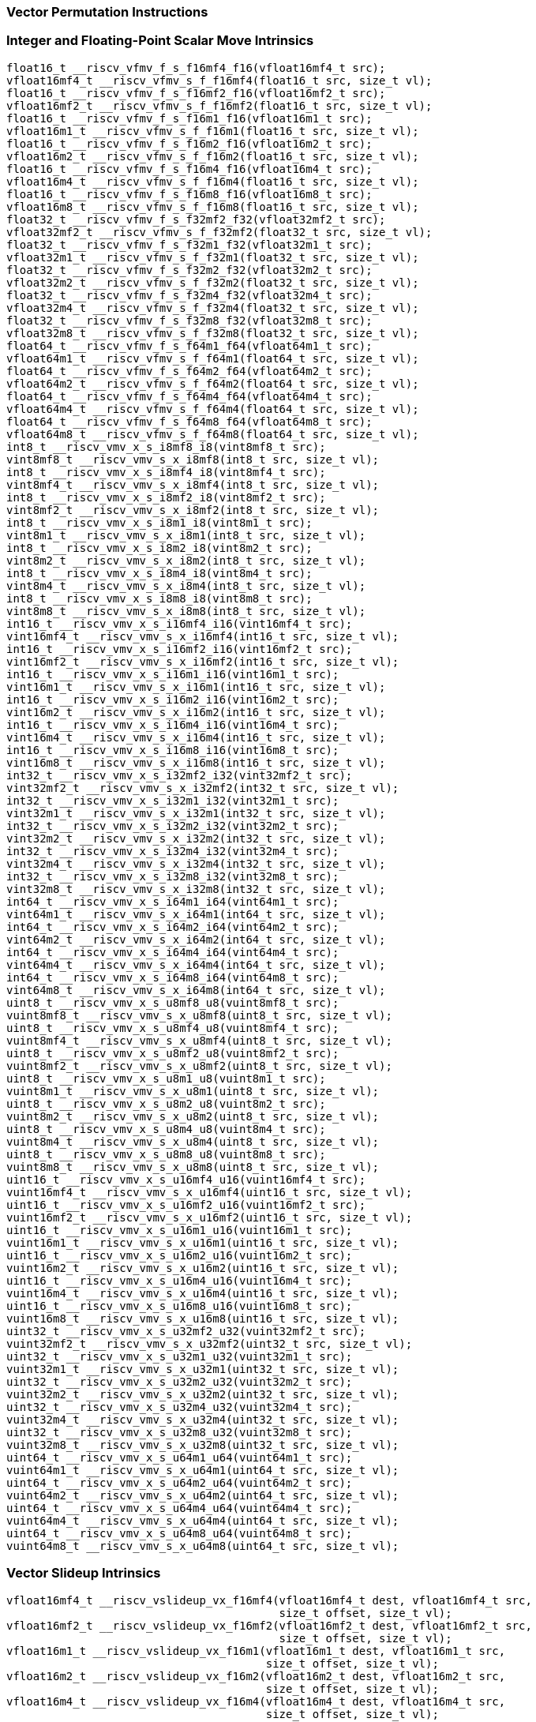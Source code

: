 
=== Vector Permutation Instructions

[[integer-scalar-move]]
=== Integer and Floating-Point Scalar Move Intrinsics

[,c]
----
float16_t __riscv_vfmv_f_s_f16mf4_f16(vfloat16mf4_t src);
vfloat16mf4_t __riscv_vfmv_s_f_f16mf4(float16_t src, size_t vl);
float16_t __riscv_vfmv_f_s_f16mf2_f16(vfloat16mf2_t src);
vfloat16mf2_t __riscv_vfmv_s_f_f16mf2(float16_t src, size_t vl);
float16_t __riscv_vfmv_f_s_f16m1_f16(vfloat16m1_t src);
vfloat16m1_t __riscv_vfmv_s_f_f16m1(float16_t src, size_t vl);
float16_t __riscv_vfmv_f_s_f16m2_f16(vfloat16m2_t src);
vfloat16m2_t __riscv_vfmv_s_f_f16m2(float16_t src, size_t vl);
float16_t __riscv_vfmv_f_s_f16m4_f16(vfloat16m4_t src);
vfloat16m4_t __riscv_vfmv_s_f_f16m4(float16_t src, size_t vl);
float16_t __riscv_vfmv_f_s_f16m8_f16(vfloat16m8_t src);
vfloat16m8_t __riscv_vfmv_s_f_f16m8(float16_t src, size_t vl);
float32_t __riscv_vfmv_f_s_f32mf2_f32(vfloat32mf2_t src);
vfloat32mf2_t __riscv_vfmv_s_f_f32mf2(float32_t src, size_t vl);
float32_t __riscv_vfmv_f_s_f32m1_f32(vfloat32m1_t src);
vfloat32m1_t __riscv_vfmv_s_f_f32m1(float32_t src, size_t vl);
float32_t __riscv_vfmv_f_s_f32m2_f32(vfloat32m2_t src);
vfloat32m2_t __riscv_vfmv_s_f_f32m2(float32_t src, size_t vl);
float32_t __riscv_vfmv_f_s_f32m4_f32(vfloat32m4_t src);
vfloat32m4_t __riscv_vfmv_s_f_f32m4(float32_t src, size_t vl);
float32_t __riscv_vfmv_f_s_f32m8_f32(vfloat32m8_t src);
vfloat32m8_t __riscv_vfmv_s_f_f32m8(float32_t src, size_t vl);
float64_t __riscv_vfmv_f_s_f64m1_f64(vfloat64m1_t src);
vfloat64m1_t __riscv_vfmv_s_f_f64m1(float64_t src, size_t vl);
float64_t __riscv_vfmv_f_s_f64m2_f64(vfloat64m2_t src);
vfloat64m2_t __riscv_vfmv_s_f_f64m2(float64_t src, size_t vl);
float64_t __riscv_vfmv_f_s_f64m4_f64(vfloat64m4_t src);
vfloat64m4_t __riscv_vfmv_s_f_f64m4(float64_t src, size_t vl);
float64_t __riscv_vfmv_f_s_f64m8_f64(vfloat64m8_t src);
vfloat64m8_t __riscv_vfmv_s_f_f64m8(float64_t src, size_t vl);
int8_t __riscv_vmv_x_s_i8mf8_i8(vint8mf8_t src);
vint8mf8_t __riscv_vmv_s_x_i8mf8(int8_t src, size_t vl);
int8_t __riscv_vmv_x_s_i8mf4_i8(vint8mf4_t src);
vint8mf4_t __riscv_vmv_s_x_i8mf4(int8_t src, size_t vl);
int8_t __riscv_vmv_x_s_i8mf2_i8(vint8mf2_t src);
vint8mf2_t __riscv_vmv_s_x_i8mf2(int8_t src, size_t vl);
int8_t __riscv_vmv_x_s_i8m1_i8(vint8m1_t src);
vint8m1_t __riscv_vmv_s_x_i8m1(int8_t src, size_t vl);
int8_t __riscv_vmv_x_s_i8m2_i8(vint8m2_t src);
vint8m2_t __riscv_vmv_s_x_i8m2(int8_t src, size_t vl);
int8_t __riscv_vmv_x_s_i8m4_i8(vint8m4_t src);
vint8m4_t __riscv_vmv_s_x_i8m4(int8_t src, size_t vl);
int8_t __riscv_vmv_x_s_i8m8_i8(vint8m8_t src);
vint8m8_t __riscv_vmv_s_x_i8m8(int8_t src, size_t vl);
int16_t __riscv_vmv_x_s_i16mf4_i16(vint16mf4_t src);
vint16mf4_t __riscv_vmv_s_x_i16mf4(int16_t src, size_t vl);
int16_t __riscv_vmv_x_s_i16mf2_i16(vint16mf2_t src);
vint16mf2_t __riscv_vmv_s_x_i16mf2(int16_t src, size_t vl);
int16_t __riscv_vmv_x_s_i16m1_i16(vint16m1_t src);
vint16m1_t __riscv_vmv_s_x_i16m1(int16_t src, size_t vl);
int16_t __riscv_vmv_x_s_i16m2_i16(vint16m2_t src);
vint16m2_t __riscv_vmv_s_x_i16m2(int16_t src, size_t vl);
int16_t __riscv_vmv_x_s_i16m4_i16(vint16m4_t src);
vint16m4_t __riscv_vmv_s_x_i16m4(int16_t src, size_t vl);
int16_t __riscv_vmv_x_s_i16m8_i16(vint16m8_t src);
vint16m8_t __riscv_vmv_s_x_i16m8(int16_t src, size_t vl);
int32_t __riscv_vmv_x_s_i32mf2_i32(vint32mf2_t src);
vint32mf2_t __riscv_vmv_s_x_i32mf2(int32_t src, size_t vl);
int32_t __riscv_vmv_x_s_i32m1_i32(vint32m1_t src);
vint32m1_t __riscv_vmv_s_x_i32m1(int32_t src, size_t vl);
int32_t __riscv_vmv_x_s_i32m2_i32(vint32m2_t src);
vint32m2_t __riscv_vmv_s_x_i32m2(int32_t src, size_t vl);
int32_t __riscv_vmv_x_s_i32m4_i32(vint32m4_t src);
vint32m4_t __riscv_vmv_s_x_i32m4(int32_t src, size_t vl);
int32_t __riscv_vmv_x_s_i32m8_i32(vint32m8_t src);
vint32m8_t __riscv_vmv_s_x_i32m8(int32_t src, size_t vl);
int64_t __riscv_vmv_x_s_i64m1_i64(vint64m1_t src);
vint64m1_t __riscv_vmv_s_x_i64m1(int64_t src, size_t vl);
int64_t __riscv_vmv_x_s_i64m2_i64(vint64m2_t src);
vint64m2_t __riscv_vmv_s_x_i64m2(int64_t src, size_t vl);
int64_t __riscv_vmv_x_s_i64m4_i64(vint64m4_t src);
vint64m4_t __riscv_vmv_s_x_i64m4(int64_t src, size_t vl);
int64_t __riscv_vmv_x_s_i64m8_i64(vint64m8_t src);
vint64m8_t __riscv_vmv_s_x_i64m8(int64_t src, size_t vl);
uint8_t __riscv_vmv_x_s_u8mf8_u8(vuint8mf8_t src);
vuint8mf8_t __riscv_vmv_s_x_u8mf8(uint8_t src, size_t vl);
uint8_t __riscv_vmv_x_s_u8mf4_u8(vuint8mf4_t src);
vuint8mf4_t __riscv_vmv_s_x_u8mf4(uint8_t src, size_t vl);
uint8_t __riscv_vmv_x_s_u8mf2_u8(vuint8mf2_t src);
vuint8mf2_t __riscv_vmv_s_x_u8mf2(uint8_t src, size_t vl);
uint8_t __riscv_vmv_x_s_u8m1_u8(vuint8m1_t src);
vuint8m1_t __riscv_vmv_s_x_u8m1(uint8_t src, size_t vl);
uint8_t __riscv_vmv_x_s_u8m2_u8(vuint8m2_t src);
vuint8m2_t __riscv_vmv_s_x_u8m2(uint8_t src, size_t vl);
uint8_t __riscv_vmv_x_s_u8m4_u8(vuint8m4_t src);
vuint8m4_t __riscv_vmv_s_x_u8m4(uint8_t src, size_t vl);
uint8_t __riscv_vmv_x_s_u8m8_u8(vuint8m8_t src);
vuint8m8_t __riscv_vmv_s_x_u8m8(uint8_t src, size_t vl);
uint16_t __riscv_vmv_x_s_u16mf4_u16(vuint16mf4_t src);
vuint16mf4_t __riscv_vmv_s_x_u16mf4(uint16_t src, size_t vl);
uint16_t __riscv_vmv_x_s_u16mf2_u16(vuint16mf2_t src);
vuint16mf2_t __riscv_vmv_s_x_u16mf2(uint16_t src, size_t vl);
uint16_t __riscv_vmv_x_s_u16m1_u16(vuint16m1_t src);
vuint16m1_t __riscv_vmv_s_x_u16m1(uint16_t src, size_t vl);
uint16_t __riscv_vmv_x_s_u16m2_u16(vuint16m2_t src);
vuint16m2_t __riscv_vmv_s_x_u16m2(uint16_t src, size_t vl);
uint16_t __riscv_vmv_x_s_u16m4_u16(vuint16m4_t src);
vuint16m4_t __riscv_vmv_s_x_u16m4(uint16_t src, size_t vl);
uint16_t __riscv_vmv_x_s_u16m8_u16(vuint16m8_t src);
vuint16m8_t __riscv_vmv_s_x_u16m8(uint16_t src, size_t vl);
uint32_t __riscv_vmv_x_s_u32mf2_u32(vuint32mf2_t src);
vuint32mf2_t __riscv_vmv_s_x_u32mf2(uint32_t src, size_t vl);
uint32_t __riscv_vmv_x_s_u32m1_u32(vuint32m1_t src);
vuint32m1_t __riscv_vmv_s_x_u32m1(uint32_t src, size_t vl);
uint32_t __riscv_vmv_x_s_u32m2_u32(vuint32m2_t src);
vuint32m2_t __riscv_vmv_s_x_u32m2(uint32_t src, size_t vl);
uint32_t __riscv_vmv_x_s_u32m4_u32(vuint32m4_t src);
vuint32m4_t __riscv_vmv_s_x_u32m4(uint32_t src, size_t vl);
uint32_t __riscv_vmv_x_s_u32m8_u32(vuint32m8_t src);
vuint32m8_t __riscv_vmv_s_x_u32m8(uint32_t src, size_t vl);
uint64_t __riscv_vmv_x_s_u64m1_u64(vuint64m1_t src);
vuint64m1_t __riscv_vmv_s_x_u64m1(uint64_t src, size_t vl);
uint64_t __riscv_vmv_x_s_u64m2_u64(vuint64m2_t src);
vuint64m2_t __riscv_vmv_s_x_u64m2(uint64_t src, size_t vl);
uint64_t __riscv_vmv_x_s_u64m4_u64(vuint64m4_t src);
vuint64m4_t __riscv_vmv_s_x_u64m4(uint64_t src, size_t vl);
uint64_t __riscv_vmv_x_s_u64m8_u64(vuint64m8_t src);
vuint64m8_t __riscv_vmv_s_x_u64m8(uint64_t src, size_t vl);
----

[[vector-slideup]]
=== Vector Slideup Intrinsics

[,c]
----
vfloat16mf4_t __riscv_vslideup_vx_f16mf4(vfloat16mf4_t dest, vfloat16mf4_t src,
                                         size_t offset, size_t vl);
vfloat16mf2_t __riscv_vslideup_vx_f16mf2(vfloat16mf2_t dest, vfloat16mf2_t src,
                                         size_t offset, size_t vl);
vfloat16m1_t __riscv_vslideup_vx_f16m1(vfloat16m1_t dest, vfloat16m1_t src,
                                       size_t offset, size_t vl);
vfloat16m2_t __riscv_vslideup_vx_f16m2(vfloat16m2_t dest, vfloat16m2_t src,
                                       size_t offset, size_t vl);
vfloat16m4_t __riscv_vslideup_vx_f16m4(vfloat16m4_t dest, vfloat16m4_t src,
                                       size_t offset, size_t vl);
vfloat16m8_t __riscv_vslideup_vx_f16m8(vfloat16m8_t dest, vfloat16m8_t src,
                                       size_t offset, size_t vl);
vfloat32mf2_t __riscv_vslideup_vx_f32mf2(vfloat32mf2_t dest, vfloat32mf2_t src,
                                         size_t offset, size_t vl);
vfloat32m1_t __riscv_vslideup_vx_f32m1(vfloat32m1_t dest, vfloat32m1_t src,
                                       size_t offset, size_t vl);
vfloat32m2_t __riscv_vslideup_vx_f32m2(vfloat32m2_t dest, vfloat32m2_t src,
                                       size_t offset, size_t vl);
vfloat32m4_t __riscv_vslideup_vx_f32m4(vfloat32m4_t dest, vfloat32m4_t src,
                                       size_t offset, size_t vl);
vfloat32m8_t __riscv_vslideup_vx_f32m8(vfloat32m8_t dest, vfloat32m8_t src,
                                       size_t offset, size_t vl);
vfloat64m1_t __riscv_vslideup_vx_f64m1(vfloat64m1_t dest, vfloat64m1_t src,
                                       size_t offset, size_t vl);
vfloat64m2_t __riscv_vslideup_vx_f64m2(vfloat64m2_t dest, vfloat64m2_t src,
                                       size_t offset, size_t vl);
vfloat64m4_t __riscv_vslideup_vx_f64m4(vfloat64m4_t dest, vfloat64m4_t src,
                                       size_t offset, size_t vl);
vfloat64m8_t __riscv_vslideup_vx_f64m8(vfloat64m8_t dest, vfloat64m8_t src,
                                       size_t offset, size_t vl);
vint8mf8_t __riscv_vslideup_vx_i8mf8(vint8mf8_t dest, vint8mf8_t src,
                                     size_t offset, size_t vl);
vint8mf4_t __riscv_vslideup_vx_i8mf4(vint8mf4_t dest, vint8mf4_t src,
                                     size_t offset, size_t vl);
vint8mf2_t __riscv_vslideup_vx_i8mf2(vint8mf2_t dest, vint8mf2_t src,
                                     size_t offset, size_t vl);
vint8m1_t __riscv_vslideup_vx_i8m1(vint8m1_t dest, vint8m1_t src, size_t offset,
                                   size_t vl);
vint8m2_t __riscv_vslideup_vx_i8m2(vint8m2_t dest, vint8m2_t src, size_t offset,
                                   size_t vl);
vint8m4_t __riscv_vslideup_vx_i8m4(vint8m4_t dest, vint8m4_t src, size_t offset,
                                   size_t vl);
vint8m8_t __riscv_vslideup_vx_i8m8(vint8m8_t dest, vint8m8_t src, size_t offset,
                                   size_t vl);
vint16mf4_t __riscv_vslideup_vx_i16mf4(vint16mf4_t dest, vint16mf4_t src,
                                       size_t offset, size_t vl);
vint16mf2_t __riscv_vslideup_vx_i16mf2(vint16mf2_t dest, vint16mf2_t src,
                                       size_t offset, size_t vl);
vint16m1_t __riscv_vslideup_vx_i16m1(vint16m1_t dest, vint16m1_t src,
                                     size_t offset, size_t vl);
vint16m2_t __riscv_vslideup_vx_i16m2(vint16m2_t dest, vint16m2_t src,
                                     size_t offset, size_t vl);
vint16m4_t __riscv_vslideup_vx_i16m4(vint16m4_t dest, vint16m4_t src,
                                     size_t offset, size_t vl);
vint16m8_t __riscv_vslideup_vx_i16m8(vint16m8_t dest, vint16m8_t src,
                                     size_t offset, size_t vl);
vint32mf2_t __riscv_vslideup_vx_i32mf2(vint32mf2_t dest, vint32mf2_t src,
                                       size_t offset, size_t vl);
vint32m1_t __riscv_vslideup_vx_i32m1(vint32m1_t dest, vint32m1_t src,
                                     size_t offset, size_t vl);
vint32m2_t __riscv_vslideup_vx_i32m2(vint32m2_t dest, vint32m2_t src,
                                     size_t offset, size_t vl);
vint32m4_t __riscv_vslideup_vx_i32m4(vint32m4_t dest, vint32m4_t src,
                                     size_t offset, size_t vl);
vint32m8_t __riscv_vslideup_vx_i32m8(vint32m8_t dest, vint32m8_t src,
                                     size_t offset, size_t vl);
vint64m1_t __riscv_vslideup_vx_i64m1(vint64m1_t dest, vint64m1_t src,
                                     size_t offset, size_t vl);
vint64m2_t __riscv_vslideup_vx_i64m2(vint64m2_t dest, vint64m2_t src,
                                     size_t offset, size_t vl);
vint64m4_t __riscv_vslideup_vx_i64m4(vint64m4_t dest, vint64m4_t src,
                                     size_t offset, size_t vl);
vint64m8_t __riscv_vslideup_vx_i64m8(vint64m8_t dest, vint64m8_t src,
                                     size_t offset, size_t vl);
vuint8mf8_t __riscv_vslideup_vx_u8mf8(vuint8mf8_t dest, vuint8mf8_t src,
                                      size_t offset, size_t vl);
vuint8mf4_t __riscv_vslideup_vx_u8mf4(vuint8mf4_t dest, vuint8mf4_t src,
                                      size_t offset, size_t vl);
vuint8mf2_t __riscv_vslideup_vx_u8mf2(vuint8mf2_t dest, vuint8mf2_t src,
                                      size_t offset, size_t vl);
vuint8m1_t __riscv_vslideup_vx_u8m1(vuint8m1_t dest, vuint8m1_t src,
                                    size_t offset, size_t vl);
vuint8m2_t __riscv_vslideup_vx_u8m2(vuint8m2_t dest, vuint8m2_t src,
                                    size_t offset, size_t vl);
vuint8m4_t __riscv_vslideup_vx_u8m4(vuint8m4_t dest, vuint8m4_t src,
                                    size_t offset, size_t vl);
vuint8m8_t __riscv_vslideup_vx_u8m8(vuint8m8_t dest, vuint8m8_t src,
                                    size_t offset, size_t vl);
vuint16mf4_t __riscv_vslideup_vx_u16mf4(vuint16mf4_t dest, vuint16mf4_t src,
                                        size_t offset, size_t vl);
vuint16mf2_t __riscv_vslideup_vx_u16mf2(vuint16mf2_t dest, vuint16mf2_t src,
                                        size_t offset, size_t vl);
vuint16m1_t __riscv_vslideup_vx_u16m1(vuint16m1_t dest, vuint16m1_t src,
                                      size_t offset, size_t vl);
vuint16m2_t __riscv_vslideup_vx_u16m2(vuint16m2_t dest, vuint16m2_t src,
                                      size_t offset, size_t vl);
vuint16m4_t __riscv_vslideup_vx_u16m4(vuint16m4_t dest, vuint16m4_t src,
                                      size_t offset, size_t vl);
vuint16m8_t __riscv_vslideup_vx_u16m8(vuint16m8_t dest, vuint16m8_t src,
                                      size_t offset, size_t vl);
vuint32mf2_t __riscv_vslideup_vx_u32mf2(vuint32mf2_t dest, vuint32mf2_t src,
                                        size_t offset, size_t vl);
vuint32m1_t __riscv_vslideup_vx_u32m1(vuint32m1_t dest, vuint32m1_t src,
                                      size_t offset, size_t vl);
vuint32m2_t __riscv_vslideup_vx_u32m2(vuint32m2_t dest, vuint32m2_t src,
                                      size_t offset, size_t vl);
vuint32m4_t __riscv_vslideup_vx_u32m4(vuint32m4_t dest, vuint32m4_t src,
                                      size_t offset, size_t vl);
vuint32m8_t __riscv_vslideup_vx_u32m8(vuint32m8_t dest, vuint32m8_t src,
                                      size_t offset, size_t vl);
vuint64m1_t __riscv_vslideup_vx_u64m1(vuint64m1_t dest, vuint64m1_t src,
                                      size_t offset, size_t vl);
vuint64m2_t __riscv_vslideup_vx_u64m2(vuint64m2_t dest, vuint64m2_t src,
                                      size_t offset, size_t vl);
vuint64m4_t __riscv_vslideup_vx_u64m4(vuint64m4_t dest, vuint64m4_t src,
                                      size_t offset, size_t vl);
vuint64m8_t __riscv_vslideup_vx_u64m8(vuint64m8_t dest, vuint64m8_t src,
                                      size_t offset, size_t vl);
// masked functions
vfloat16mf4_t __riscv_vslideup_vx_f16mf4_m(vbool64_t mask, vfloat16mf4_t dest,
                                           vfloat16mf4_t src, size_t offset,
                                           size_t vl);
vfloat16mf2_t __riscv_vslideup_vx_f16mf2_m(vbool32_t mask, vfloat16mf2_t dest,
                                           vfloat16mf2_t src, size_t offset,
                                           size_t vl);
vfloat16m1_t __riscv_vslideup_vx_f16m1_m(vbool16_t mask, vfloat16m1_t dest,
                                         vfloat16m1_t src, size_t offset,
                                         size_t vl);
vfloat16m2_t __riscv_vslideup_vx_f16m2_m(vbool8_t mask, vfloat16m2_t dest,
                                         vfloat16m2_t src, size_t offset,
                                         size_t vl);
vfloat16m4_t __riscv_vslideup_vx_f16m4_m(vbool4_t mask, vfloat16m4_t dest,
                                         vfloat16m4_t src, size_t offset,
                                         size_t vl);
vfloat16m8_t __riscv_vslideup_vx_f16m8_m(vbool2_t mask, vfloat16m8_t dest,
                                         vfloat16m8_t src, size_t offset,
                                         size_t vl);
vfloat32mf2_t __riscv_vslideup_vx_f32mf2_m(vbool64_t mask, vfloat32mf2_t dest,
                                           vfloat32mf2_t src, size_t offset,
                                           size_t vl);
vfloat32m1_t __riscv_vslideup_vx_f32m1_m(vbool32_t mask, vfloat32m1_t dest,
                                         vfloat32m1_t src, size_t offset,
                                         size_t vl);
vfloat32m2_t __riscv_vslideup_vx_f32m2_m(vbool16_t mask, vfloat32m2_t dest,
                                         vfloat32m2_t src, size_t offset,
                                         size_t vl);
vfloat32m4_t __riscv_vslideup_vx_f32m4_m(vbool8_t mask, vfloat32m4_t dest,
                                         vfloat32m4_t src, size_t offset,
                                         size_t vl);
vfloat32m8_t __riscv_vslideup_vx_f32m8_m(vbool4_t mask, vfloat32m8_t dest,
                                         vfloat32m8_t src, size_t offset,
                                         size_t vl);
vfloat64m1_t __riscv_vslideup_vx_f64m1_m(vbool64_t mask, vfloat64m1_t dest,
                                         vfloat64m1_t src, size_t offset,
                                         size_t vl);
vfloat64m2_t __riscv_vslideup_vx_f64m2_m(vbool32_t mask, vfloat64m2_t dest,
                                         vfloat64m2_t src, size_t offset,
                                         size_t vl);
vfloat64m4_t __riscv_vslideup_vx_f64m4_m(vbool16_t mask, vfloat64m4_t dest,
                                         vfloat64m4_t src, size_t offset,
                                         size_t vl);
vfloat64m8_t __riscv_vslideup_vx_f64m8_m(vbool8_t mask, vfloat64m8_t dest,
                                         vfloat64m8_t src, size_t offset,
                                         size_t vl);
vint8mf8_t __riscv_vslideup_vx_i8mf8_m(vbool64_t mask, vint8mf8_t dest,
                                       vint8mf8_t src, size_t offset,
                                       size_t vl);
vint8mf4_t __riscv_vslideup_vx_i8mf4_m(vbool32_t mask, vint8mf4_t dest,
                                       vint8mf4_t src, size_t offset,
                                       size_t vl);
vint8mf2_t __riscv_vslideup_vx_i8mf2_m(vbool16_t mask, vint8mf2_t dest,
                                       vint8mf2_t src, size_t offset,
                                       size_t vl);
vint8m1_t __riscv_vslideup_vx_i8m1_m(vbool8_t mask, vint8m1_t dest,
                                     vint8m1_t src, size_t offset, size_t vl);
vint8m2_t __riscv_vslideup_vx_i8m2_m(vbool4_t mask, vint8m2_t dest,
                                     vint8m2_t src, size_t offset, size_t vl);
vint8m4_t __riscv_vslideup_vx_i8m4_m(vbool2_t mask, vint8m4_t dest,
                                     vint8m4_t src, size_t offset, size_t vl);
vint8m8_t __riscv_vslideup_vx_i8m8_m(vbool1_t mask, vint8m8_t dest,
                                     vint8m8_t src, size_t offset, size_t vl);
vint16mf4_t __riscv_vslideup_vx_i16mf4_m(vbool64_t mask, vint16mf4_t dest,
                                         vint16mf4_t src, size_t offset,
                                         size_t vl);
vint16mf2_t __riscv_vslideup_vx_i16mf2_m(vbool32_t mask, vint16mf2_t dest,
                                         vint16mf2_t src, size_t offset,
                                         size_t vl);
vint16m1_t __riscv_vslideup_vx_i16m1_m(vbool16_t mask, vint16m1_t dest,
                                       vint16m1_t src, size_t offset,
                                       size_t vl);
vint16m2_t __riscv_vslideup_vx_i16m2_m(vbool8_t mask, vint16m2_t dest,
                                       vint16m2_t src, size_t offset,
                                       size_t vl);
vint16m4_t __riscv_vslideup_vx_i16m4_m(vbool4_t mask, vint16m4_t dest,
                                       vint16m4_t src, size_t offset,
                                       size_t vl);
vint16m8_t __riscv_vslideup_vx_i16m8_m(vbool2_t mask, vint16m8_t dest,
                                       vint16m8_t src, size_t offset,
                                       size_t vl);
vint32mf2_t __riscv_vslideup_vx_i32mf2_m(vbool64_t mask, vint32mf2_t dest,
                                         vint32mf2_t src, size_t offset,
                                         size_t vl);
vint32m1_t __riscv_vslideup_vx_i32m1_m(vbool32_t mask, vint32m1_t dest,
                                       vint32m1_t src, size_t offset,
                                       size_t vl);
vint32m2_t __riscv_vslideup_vx_i32m2_m(vbool16_t mask, vint32m2_t dest,
                                       vint32m2_t src, size_t offset,
                                       size_t vl);
vint32m4_t __riscv_vslideup_vx_i32m4_m(vbool8_t mask, vint32m4_t dest,
                                       vint32m4_t src, size_t offset,
                                       size_t vl);
vint32m8_t __riscv_vslideup_vx_i32m8_m(vbool4_t mask, vint32m8_t dest,
                                       vint32m8_t src, size_t offset,
                                       size_t vl);
vint64m1_t __riscv_vslideup_vx_i64m1_m(vbool64_t mask, vint64m1_t dest,
                                       vint64m1_t src, size_t offset,
                                       size_t vl);
vint64m2_t __riscv_vslideup_vx_i64m2_m(vbool32_t mask, vint64m2_t dest,
                                       vint64m2_t src, size_t offset,
                                       size_t vl);
vint64m4_t __riscv_vslideup_vx_i64m4_m(vbool16_t mask, vint64m4_t dest,
                                       vint64m4_t src, size_t offset,
                                       size_t vl);
vint64m8_t __riscv_vslideup_vx_i64m8_m(vbool8_t mask, vint64m8_t dest,
                                       vint64m8_t src, size_t offset,
                                       size_t vl);
vuint8mf8_t __riscv_vslideup_vx_u8mf8_m(vbool64_t mask, vuint8mf8_t dest,
                                        vuint8mf8_t src, size_t offset,
                                        size_t vl);
vuint8mf4_t __riscv_vslideup_vx_u8mf4_m(vbool32_t mask, vuint8mf4_t dest,
                                        vuint8mf4_t src, size_t offset,
                                        size_t vl);
vuint8mf2_t __riscv_vslideup_vx_u8mf2_m(vbool16_t mask, vuint8mf2_t dest,
                                        vuint8mf2_t src, size_t offset,
                                        size_t vl);
vuint8m1_t __riscv_vslideup_vx_u8m1_m(vbool8_t mask, vuint8m1_t dest,
                                      vuint8m1_t src, size_t offset, size_t vl);
vuint8m2_t __riscv_vslideup_vx_u8m2_m(vbool4_t mask, vuint8m2_t dest,
                                      vuint8m2_t src, size_t offset, size_t vl);
vuint8m4_t __riscv_vslideup_vx_u8m4_m(vbool2_t mask, vuint8m4_t dest,
                                      vuint8m4_t src, size_t offset, size_t vl);
vuint8m8_t __riscv_vslideup_vx_u8m8_m(vbool1_t mask, vuint8m8_t dest,
                                      vuint8m8_t src, size_t offset, size_t vl);
vuint16mf4_t __riscv_vslideup_vx_u16mf4_m(vbool64_t mask, vuint16mf4_t dest,
                                          vuint16mf4_t src, size_t offset,
                                          size_t vl);
vuint16mf2_t __riscv_vslideup_vx_u16mf2_m(vbool32_t mask, vuint16mf2_t dest,
                                          vuint16mf2_t src, size_t offset,
                                          size_t vl);
vuint16m1_t __riscv_vslideup_vx_u16m1_m(vbool16_t mask, vuint16m1_t dest,
                                        vuint16m1_t src, size_t offset,
                                        size_t vl);
vuint16m2_t __riscv_vslideup_vx_u16m2_m(vbool8_t mask, vuint16m2_t dest,
                                        vuint16m2_t src, size_t offset,
                                        size_t vl);
vuint16m4_t __riscv_vslideup_vx_u16m4_m(vbool4_t mask, vuint16m4_t dest,
                                        vuint16m4_t src, size_t offset,
                                        size_t vl);
vuint16m8_t __riscv_vslideup_vx_u16m8_m(vbool2_t mask, vuint16m8_t dest,
                                        vuint16m8_t src, size_t offset,
                                        size_t vl);
vuint32mf2_t __riscv_vslideup_vx_u32mf2_m(vbool64_t mask, vuint32mf2_t dest,
                                          vuint32mf2_t src, size_t offset,
                                          size_t vl);
vuint32m1_t __riscv_vslideup_vx_u32m1_m(vbool32_t mask, vuint32m1_t dest,
                                        vuint32m1_t src, size_t offset,
                                        size_t vl);
vuint32m2_t __riscv_vslideup_vx_u32m2_m(vbool16_t mask, vuint32m2_t dest,
                                        vuint32m2_t src, size_t offset,
                                        size_t vl);
vuint32m4_t __riscv_vslideup_vx_u32m4_m(vbool8_t mask, vuint32m4_t dest,
                                        vuint32m4_t src, size_t offset,
                                        size_t vl);
vuint32m8_t __riscv_vslideup_vx_u32m8_m(vbool4_t mask, vuint32m8_t dest,
                                        vuint32m8_t src, size_t offset,
                                        size_t vl);
vuint64m1_t __riscv_vslideup_vx_u64m1_m(vbool64_t mask, vuint64m1_t dest,
                                        vuint64m1_t src, size_t offset,
                                        size_t vl);
vuint64m2_t __riscv_vslideup_vx_u64m2_m(vbool32_t mask, vuint64m2_t dest,
                                        vuint64m2_t src, size_t offset,
                                        size_t vl);
vuint64m4_t __riscv_vslideup_vx_u64m4_m(vbool16_t mask, vuint64m4_t dest,
                                        vuint64m4_t src, size_t offset,
                                        size_t vl);
vuint64m8_t __riscv_vslideup_vx_u64m8_m(vbool8_t mask, vuint64m8_t dest,
                                        vuint64m8_t src, size_t offset,
                                        size_t vl);
----

[[vector-slidedown]]
=== Vector Slidedown Intrinsics

[,c]
----
vfloat16mf4_t __riscv_vslidedown_vx_f16mf4(vfloat16mf4_t src, size_t offset,
                                           size_t vl);
vfloat16mf2_t __riscv_vslidedown_vx_f16mf2(vfloat16mf2_t src, size_t offset,
                                           size_t vl);
vfloat16m1_t __riscv_vslidedown_vx_f16m1(vfloat16m1_t src, size_t offset,
                                         size_t vl);
vfloat16m2_t __riscv_vslidedown_vx_f16m2(vfloat16m2_t src, size_t offset,
                                         size_t vl);
vfloat16m4_t __riscv_vslidedown_vx_f16m4(vfloat16m4_t src, size_t offset,
                                         size_t vl);
vfloat16m8_t __riscv_vslidedown_vx_f16m8(vfloat16m8_t src, size_t offset,
                                         size_t vl);
vfloat32mf2_t __riscv_vslidedown_vx_f32mf2(vfloat32mf2_t src, size_t offset,
                                           size_t vl);
vfloat32m1_t __riscv_vslidedown_vx_f32m1(vfloat32m1_t src, size_t offset,
                                         size_t vl);
vfloat32m2_t __riscv_vslidedown_vx_f32m2(vfloat32m2_t src, size_t offset,
                                         size_t vl);
vfloat32m4_t __riscv_vslidedown_vx_f32m4(vfloat32m4_t src, size_t offset,
                                         size_t vl);
vfloat32m8_t __riscv_vslidedown_vx_f32m8(vfloat32m8_t src, size_t offset,
                                         size_t vl);
vfloat64m1_t __riscv_vslidedown_vx_f64m1(vfloat64m1_t src, size_t offset,
                                         size_t vl);
vfloat64m2_t __riscv_vslidedown_vx_f64m2(vfloat64m2_t src, size_t offset,
                                         size_t vl);
vfloat64m4_t __riscv_vslidedown_vx_f64m4(vfloat64m4_t src, size_t offset,
                                         size_t vl);
vfloat64m8_t __riscv_vslidedown_vx_f64m8(vfloat64m8_t src, size_t offset,
                                         size_t vl);
vint8mf8_t __riscv_vslidedown_vx_i8mf8(vint8mf8_t src, size_t offset,
                                       size_t vl);
vint8mf4_t __riscv_vslidedown_vx_i8mf4(vint8mf4_t src, size_t offset,
                                       size_t vl);
vint8mf2_t __riscv_vslidedown_vx_i8mf2(vint8mf2_t src, size_t offset,
                                       size_t vl);
vint8m1_t __riscv_vslidedown_vx_i8m1(vint8m1_t src, size_t offset, size_t vl);
vint8m2_t __riscv_vslidedown_vx_i8m2(vint8m2_t src, size_t offset, size_t vl);
vint8m4_t __riscv_vslidedown_vx_i8m4(vint8m4_t src, size_t offset, size_t vl);
vint8m8_t __riscv_vslidedown_vx_i8m8(vint8m8_t src, size_t offset, size_t vl);
vint16mf4_t __riscv_vslidedown_vx_i16mf4(vint16mf4_t src, size_t offset,
                                         size_t vl);
vint16mf2_t __riscv_vslidedown_vx_i16mf2(vint16mf2_t src, size_t offset,
                                         size_t vl);
vint16m1_t __riscv_vslidedown_vx_i16m1(vint16m1_t src, size_t offset,
                                       size_t vl);
vint16m2_t __riscv_vslidedown_vx_i16m2(vint16m2_t src, size_t offset,
                                       size_t vl);
vint16m4_t __riscv_vslidedown_vx_i16m4(vint16m4_t src, size_t offset,
                                       size_t vl);
vint16m8_t __riscv_vslidedown_vx_i16m8(vint16m8_t src, size_t offset,
                                       size_t vl);
vint32mf2_t __riscv_vslidedown_vx_i32mf2(vint32mf2_t src, size_t offset,
                                         size_t vl);
vint32m1_t __riscv_vslidedown_vx_i32m1(vint32m1_t src, size_t offset,
                                       size_t vl);
vint32m2_t __riscv_vslidedown_vx_i32m2(vint32m2_t src, size_t offset,
                                       size_t vl);
vint32m4_t __riscv_vslidedown_vx_i32m4(vint32m4_t src, size_t offset,
                                       size_t vl);
vint32m8_t __riscv_vslidedown_vx_i32m8(vint32m8_t src, size_t offset,
                                       size_t vl);
vint64m1_t __riscv_vslidedown_vx_i64m1(vint64m1_t src, size_t offset,
                                       size_t vl);
vint64m2_t __riscv_vslidedown_vx_i64m2(vint64m2_t src, size_t offset,
                                       size_t vl);
vint64m4_t __riscv_vslidedown_vx_i64m4(vint64m4_t src, size_t offset,
                                       size_t vl);
vint64m8_t __riscv_vslidedown_vx_i64m8(vint64m8_t src, size_t offset,
                                       size_t vl);
vuint8mf8_t __riscv_vslidedown_vx_u8mf8(vuint8mf8_t src, size_t offset,
                                        size_t vl);
vuint8mf4_t __riscv_vslidedown_vx_u8mf4(vuint8mf4_t src, size_t offset,
                                        size_t vl);
vuint8mf2_t __riscv_vslidedown_vx_u8mf2(vuint8mf2_t src, size_t offset,
                                        size_t vl);
vuint8m1_t __riscv_vslidedown_vx_u8m1(vuint8m1_t src, size_t offset, size_t vl);
vuint8m2_t __riscv_vslidedown_vx_u8m2(vuint8m2_t src, size_t offset, size_t vl);
vuint8m4_t __riscv_vslidedown_vx_u8m4(vuint8m4_t src, size_t offset, size_t vl);
vuint8m8_t __riscv_vslidedown_vx_u8m8(vuint8m8_t src, size_t offset, size_t vl);
vuint16mf4_t __riscv_vslidedown_vx_u16mf4(vuint16mf4_t src, size_t offset,
                                          size_t vl);
vuint16mf2_t __riscv_vslidedown_vx_u16mf2(vuint16mf2_t src, size_t offset,
                                          size_t vl);
vuint16m1_t __riscv_vslidedown_vx_u16m1(vuint16m1_t src, size_t offset,
                                        size_t vl);
vuint16m2_t __riscv_vslidedown_vx_u16m2(vuint16m2_t src, size_t offset,
                                        size_t vl);
vuint16m4_t __riscv_vslidedown_vx_u16m4(vuint16m4_t src, size_t offset,
                                        size_t vl);
vuint16m8_t __riscv_vslidedown_vx_u16m8(vuint16m8_t src, size_t offset,
                                        size_t vl);
vuint32mf2_t __riscv_vslidedown_vx_u32mf2(vuint32mf2_t src, size_t offset,
                                          size_t vl);
vuint32m1_t __riscv_vslidedown_vx_u32m1(vuint32m1_t src, size_t offset,
                                        size_t vl);
vuint32m2_t __riscv_vslidedown_vx_u32m2(vuint32m2_t src, size_t offset,
                                        size_t vl);
vuint32m4_t __riscv_vslidedown_vx_u32m4(vuint32m4_t src, size_t offset,
                                        size_t vl);
vuint32m8_t __riscv_vslidedown_vx_u32m8(vuint32m8_t src, size_t offset,
                                        size_t vl);
vuint64m1_t __riscv_vslidedown_vx_u64m1(vuint64m1_t src, size_t offset,
                                        size_t vl);
vuint64m2_t __riscv_vslidedown_vx_u64m2(vuint64m2_t src, size_t offset,
                                        size_t vl);
vuint64m4_t __riscv_vslidedown_vx_u64m4(vuint64m4_t src, size_t offset,
                                        size_t vl);
vuint64m8_t __riscv_vslidedown_vx_u64m8(vuint64m8_t src, size_t offset,
                                        size_t vl);
// masked functions
vfloat16mf4_t __riscv_vslidedown_vx_f16mf4_m(vbool64_t mask, vfloat16mf4_t src,
                                             size_t offset, size_t vl);
vfloat16mf2_t __riscv_vslidedown_vx_f16mf2_m(vbool32_t mask, vfloat16mf2_t src,
                                             size_t offset, size_t vl);
vfloat16m1_t __riscv_vslidedown_vx_f16m1_m(vbool16_t mask, vfloat16m1_t src,
                                           size_t offset, size_t vl);
vfloat16m2_t __riscv_vslidedown_vx_f16m2_m(vbool8_t mask, vfloat16m2_t src,
                                           size_t offset, size_t vl);
vfloat16m4_t __riscv_vslidedown_vx_f16m4_m(vbool4_t mask, vfloat16m4_t src,
                                           size_t offset, size_t vl);
vfloat16m8_t __riscv_vslidedown_vx_f16m8_m(vbool2_t mask, vfloat16m8_t src,
                                           size_t offset, size_t vl);
vfloat32mf2_t __riscv_vslidedown_vx_f32mf2_m(vbool64_t mask, vfloat32mf2_t src,
                                             size_t offset, size_t vl);
vfloat32m1_t __riscv_vslidedown_vx_f32m1_m(vbool32_t mask, vfloat32m1_t src,
                                           size_t offset, size_t vl);
vfloat32m2_t __riscv_vslidedown_vx_f32m2_m(vbool16_t mask, vfloat32m2_t src,
                                           size_t offset, size_t vl);
vfloat32m4_t __riscv_vslidedown_vx_f32m4_m(vbool8_t mask, vfloat32m4_t src,
                                           size_t offset, size_t vl);
vfloat32m8_t __riscv_vslidedown_vx_f32m8_m(vbool4_t mask, vfloat32m8_t src,
                                           size_t offset, size_t vl);
vfloat64m1_t __riscv_vslidedown_vx_f64m1_m(vbool64_t mask, vfloat64m1_t src,
                                           size_t offset, size_t vl);
vfloat64m2_t __riscv_vslidedown_vx_f64m2_m(vbool32_t mask, vfloat64m2_t src,
                                           size_t offset, size_t vl);
vfloat64m4_t __riscv_vslidedown_vx_f64m4_m(vbool16_t mask, vfloat64m4_t src,
                                           size_t offset, size_t vl);
vfloat64m8_t __riscv_vslidedown_vx_f64m8_m(vbool8_t mask, vfloat64m8_t src,
                                           size_t offset, size_t vl);
vint8mf8_t __riscv_vslidedown_vx_i8mf8_m(vbool64_t mask, vint8mf8_t src,
                                         size_t offset, size_t vl);
vint8mf4_t __riscv_vslidedown_vx_i8mf4_m(vbool32_t mask, vint8mf4_t src,
                                         size_t offset, size_t vl);
vint8mf2_t __riscv_vslidedown_vx_i8mf2_m(vbool16_t mask, vint8mf2_t src,
                                         size_t offset, size_t vl);
vint8m1_t __riscv_vslidedown_vx_i8m1_m(vbool8_t mask, vint8m1_t src,
                                       size_t offset, size_t vl);
vint8m2_t __riscv_vslidedown_vx_i8m2_m(vbool4_t mask, vint8m2_t src,
                                       size_t offset, size_t vl);
vint8m4_t __riscv_vslidedown_vx_i8m4_m(vbool2_t mask, vint8m4_t src,
                                       size_t offset, size_t vl);
vint8m8_t __riscv_vslidedown_vx_i8m8_m(vbool1_t mask, vint8m8_t src,
                                       size_t offset, size_t vl);
vint16mf4_t __riscv_vslidedown_vx_i16mf4_m(vbool64_t mask, vint16mf4_t src,
                                           size_t offset, size_t vl);
vint16mf2_t __riscv_vslidedown_vx_i16mf2_m(vbool32_t mask, vint16mf2_t src,
                                           size_t offset, size_t vl);
vint16m1_t __riscv_vslidedown_vx_i16m1_m(vbool16_t mask, vint16m1_t src,
                                         size_t offset, size_t vl);
vint16m2_t __riscv_vslidedown_vx_i16m2_m(vbool8_t mask, vint16m2_t src,
                                         size_t offset, size_t vl);
vint16m4_t __riscv_vslidedown_vx_i16m4_m(vbool4_t mask, vint16m4_t src,
                                         size_t offset, size_t vl);
vint16m8_t __riscv_vslidedown_vx_i16m8_m(vbool2_t mask, vint16m8_t src,
                                         size_t offset, size_t vl);
vint32mf2_t __riscv_vslidedown_vx_i32mf2_m(vbool64_t mask, vint32mf2_t src,
                                           size_t offset, size_t vl);
vint32m1_t __riscv_vslidedown_vx_i32m1_m(vbool32_t mask, vint32m1_t src,
                                         size_t offset, size_t vl);
vint32m2_t __riscv_vslidedown_vx_i32m2_m(vbool16_t mask, vint32m2_t src,
                                         size_t offset, size_t vl);
vint32m4_t __riscv_vslidedown_vx_i32m4_m(vbool8_t mask, vint32m4_t src,
                                         size_t offset, size_t vl);
vint32m8_t __riscv_vslidedown_vx_i32m8_m(vbool4_t mask, vint32m8_t src,
                                         size_t offset, size_t vl);
vint64m1_t __riscv_vslidedown_vx_i64m1_m(vbool64_t mask, vint64m1_t src,
                                         size_t offset, size_t vl);
vint64m2_t __riscv_vslidedown_vx_i64m2_m(vbool32_t mask, vint64m2_t src,
                                         size_t offset, size_t vl);
vint64m4_t __riscv_vslidedown_vx_i64m4_m(vbool16_t mask, vint64m4_t src,
                                         size_t offset, size_t vl);
vint64m8_t __riscv_vslidedown_vx_i64m8_m(vbool8_t mask, vint64m8_t src,
                                         size_t offset, size_t vl);
vuint8mf8_t __riscv_vslidedown_vx_u8mf8_m(vbool64_t mask, vuint8mf8_t src,
                                          size_t offset, size_t vl);
vuint8mf4_t __riscv_vslidedown_vx_u8mf4_m(vbool32_t mask, vuint8mf4_t src,
                                          size_t offset, size_t vl);
vuint8mf2_t __riscv_vslidedown_vx_u8mf2_m(vbool16_t mask, vuint8mf2_t src,
                                          size_t offset, size_t vl);
vuint8m1_t __riscv_vslidedown_vx_u8m1_m(vbool8_t mask, vuint8m1_t src,
                                        size_t offset, size_t vl);
vuint8m2_t __riscv_vslidedown_vx_u8m2_m(vbool4_t mask, vuint8m2_t src,
                                        size_t offset, size_t vl);
vuint8m4_t __riscv_vslidedown_vx_u8m4_m(vbool2_t mask, vuint8m4_t src,
                                        size_t offset, size_t vl);
vuint8m8_t __riscv_vslidedown_vx_u8m8_m(vbool1_t mask, vuint8m8_t src,
                                        size_t offset, size_t vl);
vuint16mf4_t __riscv_vslidedown_vx_u16mf4_m(vbool64_t mask, vuint16mf4_t src,
                                            size_t offset, size_t vl);
vuint16mf2_t __riscv_vslidedown_vx_u16mf2_m(vbool32_t mask, vuint16mf2_t src,
                                            size_t offset, size_t vl);
vuint16m1_t __riscv_vslidedown_vx_u16m1_m(vbool16_t mask, vuint16m1_t src,
                                          size_t offset, size_t vl);
vuint16m2_t __riscv_vslidedown_vx_u16m2_m(vbool8_t mask, vuint16m2_t src,
                                          size_t offset, size_t vl);
vuint16m4_t __riscv_vslidedown_vx_u16m4_m(vbool4_t mask, vuint16m4_t src,
                                          size_t offset, size_t vl);
vuint16m8_t __riscv_vslidedown_vx_u16m8_m(vbool2_t mask, vuint16m8_t src,
                                          size_t offset, size_t vl);
vuint32mf2_t __riscv_vslidedown_vx_u32mf2_m(vbool64_t mask, vuint32mf2_t src,
                                            size_t offset, size_t vl);
vuint32m1_t __riscv_vslidedown_vx_u32m1_m(vbool32_t mask, vuint32m1_t src,
                                          size_t offset, size_t vl);
vuint32m2_t __riscv_vslidedown_vx_u32m2_m(vbool16_t mask, vuint32m2_t src,
                                          size_t offset, size_t vl);
vuint32m4_t __riscv_vslidedown_vx_u32m4_m(vbool8_t mask, vuint32m4_t src,
                                          size_t offset, size_t vl);
vuint32m8_t __riscv_vslidedown_vx_u32m8_m(vbool4_t mask, vuint32m8_t src,
                                          size_t offset, size_t vl);
vuint64m1_t __riscv_vslidedown_vx_u64m1_m(vbool64_t mask, vuint64m1_t src,
                                          size_t offset, size_t vl);
vuint64m2_t __riscv_vslidedown_vx_u64m2_m(vbool32_t mask, vuint64m2_t src,
                                          size_t offset, size_t vl);
vuint64m4_t __riscv_vslidedown_vx_u64m4_m(vbool16_t mask, vuint64m4_t src,
                                          size_t offset, size_t vl);
vuint64m8_t __riscv_vslidedown_vx_u64m8_m(vbool8_t mask, vuint64m8_t src,
                                          size_t offset, size_t vl);
----

[[vector-slide1up-and-slide1down]]
=== Vector Slide1up and Slide1down Intrinsics

[,c]
----
vfloat16mf4_t __riscv_vfslide1up_vf_f16mf4(vfloat16mf4_t src, float16_t value,
                                           size_t vl);
vfloat16mf2_t __riscv_vfslide1up_vf_f16mf2(vfloat16mf2_t src, float16_t value,
                                           size_t vl);
vfloat16m1_t __riscv_vfslide1up_vf_f16m1(vfloat16m1_t src, float16_t value,
                                         size_t vl);
vfloat16m2_t __riscv_vfslide1up_vf_f16m2(vfloat16m2_t src, float16_t value,
                                         size_t vl);
vfloat16m4_t __riscv_vfslide1up_vf_f16m4(vfloat16m4_t src, float16_t value,
                                         size_t vl);
vfloat16m8_t __riscv_vfslide1up_vf_f16m8(vfloat16m8_t src, float16_t value,
                                         size_t vl);
vfloat32mf2_t __riscv_vfslide1up_vf_f32mf2(vfloat32mf2_t src, float32_t value,
                                           size_t vl);
vfloat32m1_t __riscv_vfslide1up_vf_f32m1(vfloat32m1_t src, float32_t value,
                                         size_t vl);
vfloat32m2_t __riscv_vfslide1up_vf_f32m2(vfloat32m2_t src, float32_t value,
                                         size_t vl);
vfloat32m4_t __riscv_vfslide1up_vf_f32m4(vfloat32m4_t src, float32_t value,
                                         size_t vl);
vfloat32m8_t __riscv_vfslide1up_vf_f32m8(vfloat32m8_t src, float32_t value,
                                         size_t vl);
vfloat64m1_t __riscv_vfslide1up_vf_f64m1(vfloat64m1_t src, float64_t value,
                                         size_t vl);
vfloat64m2_t __riscv_vfslide1up_vf_f64m2(vfloat64m2_t src, float64_t value,
                                         size_t vl);
vfloat64m4_t __riscv_vfslide1up_vf_f64m4(vfloat64m4_t src, float64_t value,
                                         size_t vl);
vfloat64m8_t __riscv_vfslide1up_vf_f64m8(vfloat64m8_t src, float64_t value,
                                         size_t vl);
vfloat16mf4_t __riscv_vfslide1down_vf_f16mf4(vfloat16mf4_t src, float16_t value,
                                             size_t vl);
vfloat16mf2_t __riscv_vfslide1down_vf_f16mf2(vfloat16mf2_t src, float16_t value,
                                             size_t vl);
vfloat16m1_t __riscv_vfslide1down_vf_f16m1(vfloat16m1_t src, float16_t value,
                                           size_t vl);
vfloat16m2_t __riscv_vfslide1down_vf_f16m2(vfloat16m2_t src, float16_t value,
                                           size_t vl);
vfloat16m4_t __riscv_vfslide1down_vf_f16m4(vfloat16m4_t src, float16_t value,
                                           size_t vl);
vfloat16m8_t __riscv_vfslide1down_vf_f16m8(vfloat16m8_t src, float16_t value,
                                           size_t vl);
vfloat32mf2_t __riscv_vfslide1down_vf_f32mf2(vfloat32mf2_t src, float32_t value,
                                             size_t vl);
vfloat32m1_t __riscv_vfslide1down_vf_f32m1(vfloat32m1_t src, float32_t value,
                                           size_t vl);
vfloat32m2_t __riscv_vfslide1down_vf_f32m2(vfloat32m2_t src, float32_t value,
                                           size_t vl);
vfloat32m4_t __riscv_vfslide1down_vf_f32m4(vfloat32m4_t src, float32_t value,
                                           size_t vl);
vfloat32m8_t __riscv_vfslide1down_vf_f32m8(vfloat32m8_t src, float32_t value,
                                           size_t vl);
vfloat64m1_t __riscv_vfslide1down_vf_f64m1(vfloat64m1_t src, float64_t value,
                                           size_t vl);
vfloat64m2_t __riscv_vfslide1down_vf_f64m2(vfloat64m2_t src, float64_t value,
                                           size_t vl);
vfloat64m4_t __riscv_vfslide1down_vf_f64m4(vfloat64m4_t src, float64_t value,
                                           size_t vl);
vfloat64m8_t __riscv_vfslide1down_vf_f64m8(vfloat64m8_t src, float64_t value,
                                           size_t vl);
vint8mf8_t __riscv_vslide1up_vx_i8mf8(vint8mf8_t src, int8_t value, size_t vl);
vint8mf4_t __riscv_vslide1up_vx_i8mf4(vint8mf4_t src, int8_t value, size_t vl);
vint8mf2_t __riscv_vslide1up_vx_i8mf2(vint8mf2_t src, int8_t value, size_t vl);
vint8m1_t __riscv_vslide1up_vx_i8m1(vint8m1_t src, int8_t value, size_t vl);
vint8m2_t __riscv_vslide1up_vx_i8m2(vint8m2_t src, int8_t value, size_t vl);
vint8m4_t __riscv_vslide1up_vx_i8m4(vint8m4_t src, int8_t value, size_t vl);
vint8m8_t __riscv_vslide1up_vx_i8m8(vint8m8_t src, int8_t value, size_t vl);
vint16mf4_t __riscv_vslide1up_vx_i16mf4(vint16mf4_t src, int16_t value,
                                        size_t vl);
vint16mf2_t __riscv_vslide1up_vx_i16mf2(vint16mf2_t src, int16_t value,
                                        size_t vl);
vint16m1_t __riscv_vslide1up_vx_i16m1(vint16m1_t src, int16_t value, size_t vl);
vint16m2_t __riscv_vslide1up_vx_i16m2(vint16m2_t src, int16_t value, size_t vl);
vint16m4_t __riscv_vslide1up_vx_i16m4(vint16m4_t src, int16_t value, size_t vl);
vint16m8_t __riscv_vslide1up_vx_i16m8(vint16m8_t src, int16_t value, size_t vl);
vint32mf2_t __riscv_vslide1up_vx_i32mf2(vint32mf2_t src, int32_t value,
                                        size_t vl);
vint32m1_t __riscv_vslide1up_vx_i32m1(vint32m1_t src, int32_t value, size_t vl);
vint32m2_t __riscv_vslide1up_vx_i32m2(vint32m2_t src, int32_t value, size_t vl);
vint32m4_t __riscv_vslide1up_vx_i32m4(vint32m4_t src, int32_t value, size_t vl);
vint32m8_t __riscv_vslide1up_vx_i32m8(vint32m8_t src, int32_t value, size_t vl);
vint64m1_t __riscv_vslide1up_vx_i64m1(vint64m1_t src, int64_t value, size_t vl);
vint64m2_t __riscv_vslide1up_vx_i64m2(vint64m2_t src, int64_t value, size_t vl);
vint64m4_t __riscv_vslide1up_vx_i64m4(vint64m4_t src, int64_t value, size_t vl);
vint64m8_t __riscv_vslide1up_vx_i64m8(vint64m8_t src, int64_t value, size_t vl);
vint8mf8_t __riscv_vslide1down_vx_i8mf8(vint8mf8_t src, int8_t value,
                                        size_t vl);
vint8mf4_t __riscv_vslide1down_vx_i8mf4(vint8mf4_t src, int8_t value,
                                        size_t vl);
vint8mf2_t __riscv_vslide1down_vx_i8mf2(vint8mf2_t src, int8_t value,
                                        size_t vl);
vint8m1_t __riscv_vslide1down_vx_i8m1(vint8m1_t src, int8_t value, size_t vl);
vint8m2_t __riscv_vslide1down_vx_i8m2(vint8m2_t src, int8_t value, size_t vl);
vint8m4_t __riscv_vslide1down_vx_i8m4(vint8m4_t src, int8_t value, size_t vl);
vint8m8_t __riscv_vslide1down_vx_i8m8(vint8m8_t src, int8_t value, size_t vl);
vint16mf4_t __riscv_vslide1down_vx_i16mf4(vint16mf4_t src, int16_t value,
                                          size_t vl);
vint16mf2_t __riscv_vslide1down_vx_i16mf2(vint16mf2_t src, int16_t value,
                                          size_t vl);
vint16m1_t __riscv_vslide1down_vx_i16m1(vint16m1_t src, int16_t value,
                                        size_t vl);
vint16m2_t __riscv_vslide1down_vx_i16m2(vint16m2_t src, int16_t value,
                                        size_t vl);
vint16m4_t __riscv_vslide1down_vx_i16m4(vint16m4_t src, int16_t value,
                                        size_t vl);
vint16m8_t __riscv_vslide1down_vx_i16m8(vint16m8_t src, int16_t value,
                                        size_t vl);
vint32mf2_t __riscv_vslide1down_vx_i32mf2(vint32mf2_t src, int32_t value,
                                          size_t vl);
vint32m1_t __riscv_vslide1down_vx_i32m1(vint32m1_t src, int32_t value,
                                        size_t vl);
vint32m2_t __riscv_vslide1down_vx_i32m2(vint32m2_t src, int32_t value,
                                        size_t vl);
vint32m4_t __riscv_vslide1down_vx_i32m4(vint32m4_t src, int32_t value,
                                        size_t vl);
vint32m8_t __riscv_vslide1down_vx_i32m8(vint32m8_t src, int32_t value,
                                        size_t vl);
vint64m1_t __riscv_vslide1down_vx_i64m1(vint64m1_t src, int64_t value,
                                        size_t vl);
vint64m2_t __riscv_vslide1down_vx_i64m2(vint64m2_t src, int64_t value,
                                        size_t vl);
vint64m4_t __riscv_vslide1down_vx_i64m4(vint64m4_t src, int64_t value,
                                        size_t vl);
vint64m8_t __riscv_vslide1down_vx_i64m8(vint64m8_t src, int64_t value,
                                        size_t vl);
vuint8mf8_t __riscv_vslide1up_vx_u8mf8(vuint8mf8_t src, uint8_t value,
                                       size_t vl);
vuint8mf4_t __riscv_vslide1up_vx_u8mf4(vuint8mf4_t src, uint8_t value,
                                       size_t vl);
vuint8mf2_t __riscv_vslide1up_vx_u8mf2(vuint8mf2_t src, uint8_t value,
                                       size_t vl);
vuint8m1_t __riscv_vslide1up_vx_u8m1(vuint8m1_t src, uint8_t value, size_t vl);
vuint8m2_t __riscv_vslide1up_vx_u8m2(vuint8m2_t src, uint8_t value, size_t vl);
vuint8m4_t __riscv_vslide1up_vx_u8m4(vuint8m4_t src, uint8_t value, size_t vl);
vuint8m8_t __riscv_vslide1up_vx_u8m8(vuint8m8_t src, uint8_t value, size_t vl);
vuint16mf4_t __riscv_vslide1up_vx_u16mf4(vuint16mf4_t src, uint16_t value,
                                         size_t vl);
vuint16mf2_t __riscv_vslide1up_vx_u16mf2(vuint16mf2_t src, uint16_t value,
                                         size_t vl);
vuint16m1_t __riscv_vslide1up_vx_u16m1(vuint16m1_t src, uint16_t value,
                                       size_t vl);
vuint16m2_t __riscv_vslide1up_vx_u16m2(vuint16m2_t src, uint16_t value,
                                       size_t vl);
vuint16m4_t __riscv_vslide1up_vx_u16m4(vuint16m4_t src, uint16_t value,
                                       size_t vl);
vuint16m8_t __riscv_vslide1up_vx_u16m8(vuint16m8_t src, uint16_t value,
                                       size_t vl);
vuint32mf2_t __riscv_vslide1up_vx_u32mf2(vuint32mf2_t src, uint32_t value,
                                         size_t vl);
vuint32m1_t __riscv_vslide1up_vx_u32m1(vuint32m1_t src, uint32_t value,
                                       size_t vl);
vuint32m2_t __riscv_vslide1up_vx_u32m2(vuint32m2_t src, uint32_t value,
                                       size_t vl);
vuint32m4_t __riscv_vslide1up_vx_u32m4(vuint32m4_t src, uint32_t value,
                                       size_t vl);
vuint32m8_t __riscv_vslide1up_vx_u32m8(vuint32m8_t src, uint32_t value,
                                       size_t vl);
vuint64m1_t __riscv_vslide1up_vx_u64m1(vuint64m1_t src, uint64_t value,
                                       size_t vl);
vuint64m2_t __riscv_vslide1up_vx_u64m2(vuint64m2_t src, uint64_t value,
                                       size_t vl);
vuint64m4_t __riscv_vslide1up_vx_u64m4(vuint64m4_t src, uint64_t value,
                                       size_t vl);
vuint64m8_t __riscv_vslide1up_vx_u64m8(vuint64m8_t src, uint64_t value,
                                       size_t vl);
vuint8mf8_t __riscv_vslide1down_vx_u8mf8(vuint8mf8_t src, uint8_t value,
                                         size_t vl);
vuint8mf4_t __riscv_vslide1down_vx_u8mf4(vuint8mf4_t src, uint8_t value,
                                         size_t vl);
vuint8mf2_t __riscv_vslide1down_vx_u8mf2(vuint8mf2_t src, uint8_t value,
                                         size_t vl);
vuint8m1_t __riscv_vslide1down_vx_u8m1(vuint8m1_t src, uint8_t value,
                                       size_t vl);
vuint8m2_t __riscv_vslide1down_vx_u8m2(vuint8m2_t src, uint8_t value,
                                       size_t vl);
vuint8m4_t __riscv_vslide1down_vx_u8m4(vuint8m4_t src, uint8_t value,
                                       size_t vl);
vuint8m8_t __riscv_vslide1down_vx_u8m8(vuint8m8_t src, uint8_t value,
                                       size_t vl);
vuint16mf4_t __riscv_vslide1down_vx_u16mf4(vuint16mf4_t src, uint16_t value,
                                           size_t vl);
vuint16mf2_t __riscv_vslide1down_vx_u16mf2(vuint16mf2_t src, uint16_t value,
                                           size_t vl);
vuint16m1_t __riscv_vslide1down_vx_u16m1(vuint16m1_t src, uint16_t value,
                                         size_t vl);
vuint16m2_t __riscv_vslide1down_vx_u16m2(vuint16m2_t src, uint16_t value,
                                         size_t vl);
vuint16m4_t __riscv_vslide1down_vx_u16m4(vuint16m4_t src, uint16_t value,
                                         size_t vl);
vuint16m8_t __riscv_vslide1down_vx_u16m8(vuint16m8_t src, uint16_t value,
                                         size_t vl);
vuint32mf2_t __riscv_vslide1down_vx_u32mf2(vuint32mf2_t src, uint32_t value,
                                           size_t vl);
vuint32m1_t __riscv_vslide1down_vx_u32m1(vuint32m1_t src, uint32_t value,
                                         size_t vl);
vuint32m2_t __riscv_vslide1down_vx_u32m2(vuint32m2_t src, uint32_t value,
                                         size_t vl);
vuint32m4_t __riscv_vslide1down_vx_u32m4(vuint32m4_t src, uint32_t value,
                                         size_t vl);
vuint32m8_t __riscv_vslide1down_vx_u32m8(vuint32m8_t src, uint32_t value,
                                         size_t vl);
vuint64m1_t __riscv_vslide1down_vx_u64m1(vuint64m1_t src, uint64_t value,
                                         size_t vl);
vuint64m2_t __riscv_vslide1down_vx_u64m2(vuint64m2_t src, uint64_t value,
                                         size_t vl);
vuint64m4_t __riscv_vslide1down_vx_u64m4(vuint64m4_t src, uint64_t value,
                                         size_t vl);
vuint64m8_t __riscv_vslide1down_vx_u64m8(vuint64m8_t src, uint64_t value,
                                         size_t vl);
// masked functions
vfloat16mf4_t __riscv_vfslide1up_vf_f16mf4_m(vbool64_t mask, vfloat16mf4_t src,
                                             float16_t value, size_t vl);
vfloat16mf2_t __riscv_vfslide1up_vf_f16mf2_m(vbool32_t mask, vfloat16mf2_t src,
                                             float16_t value, size_t vl);
vfloat16m1_t __riscv_vfslide1up_vf_f16m1_m(vbool16_t mask, vfloat16m1_t src,
                                           float16_t value, size_t vl);
vfloat16m2_t __riscv_vfslide1up_vf_f16m2_m(vbool8_t mask, vfloat16m2_t src,
                                           float16_t value, size_t vl);
vfloat16m4_t __riscv_vfslide1up_vf_f16m4_m(vbool4_t mask, vfloat16m4_t src,
                                           float16_t value, size_t vl);
vfloat16m8_t __riscv_vfslide1up_vf_f16m8_m(vbool2_t mask, vfloat16m8_t src,
                                           float16_t value, size_t vl);
vfloat32mf2_t __riscv_vfslide1up_vf_f32mf2_m(vbool64_t mask, vfloat32mf2_t src,
                                             float32_t value, size_t vl);
vfloat32m1_t __riscv_vfslide1up_vf_f32m1_m(vbool32_t mask, vfloat32m1_t src,
                                           float32_t value, size_t vl);
vfloat32m2_t __riscv_vfslide1up_vf_f32m2_m(vbool16_t mask, vfloat32m2_t src,
                                           float32_t value, size_t vl);
vfloat32m4_t __riscv_vfslide1up_vf_f32m4_m(vbool8_t mask, vfloat32m4_t src,
                                           float32_t value, size_t vl);
vfloat32m8_t __riscv_vfslide1up_vf_f32m8_m(vbool4_t mask, vfloat32m8_t src,
                                           float32_t value, size_t vl);
vfloat64m1_t __riscv_vfslide1up_vf_f64m1_m(vbool64_t mask, vfloat64m1_t src,
                                           float64_t value, size_t vl);
vfloat64m2_t __riscv_vfslide1up_vf_f64m2_m(vbool32_t mask, vfloat64m2_t src,
                                           float64_t value, size_t vl);
vfloat64m4_t __riscv_vfslide1up_vf_f64m4_m(vbool16_t mask, vfloat64m4_t src,
                                           float64_t value, size_t vl);
vfloat64m8_t __riscv_vfslide1up_vf_f64m8_m(vbool8_t mask, vfloat64m8_t src,
                                           float64_t value, size_t vl);
vfloat16mf4_t __riscv_vfslide1down_vf_f16mf4_m(vbool64_t mask,
                                               vfloat16mf4_t src,
                                               float16_t value, size_t vl);
vfloat16mf2_t __riscv_vfslide1down_vf_f16mf2_m(vbool32_t mask,
                                               vfloat16mf2_t src,
                                               float16_t value, size_t vl);
vfloat16m1_t __riscv_vfslide1down_vf_f16m1_m(vbool16_t mask, vfloat16m1_t src,
                                             float16_t value, size_t vl);
vfloat16m2_t __riscv_vfslide1down_vf_f16m2_m(vbool8_t mask, vfloat16m2_t src,
                                             float16_t value, size_t vl);
vfloat16m4_t __riscv_vfslide1down_vf_f16m4_m(vbool4_t mask, vfloat16m4_t src,
                                             float16_t value, size_t vl);
vfloat16m8_t __riscv_vfslide1down_vf_f16m8_m(vbool2_t mask, vfloat16m8_t src,
                                             float16_t value, size_t vl);
vfloat32mf2_t __riscv_vfslide1down_vf_f32mf2_m(vbool64_t mask,
                                               vfloat32mf2_t src,
                                               float32_t value, size_t vl);
vfloat32m1_t __riscv_vfslide1down_vf_f32m1_m(vbool32_t mask, vfloat32m1_t src,
                                             float32_t value, size_t vl);
vfloat32m2_t __riscv_vfslide1down_vf_f32m2_m(vbool16_t mask, vfloat32m2_t src,
                                             float32_t value, size_t vl);
vfloat32m4_t __riscv_vfslide1down_vf_f32m4_m(vbool8_t mask, vfloat32m4_t src,
                                             float32_t value, size_t vl);
vfloat32m8_t __riscv_vfslide1down_vf_f32m8_m(vbool4_t mask, vfloat32m8_t src,
                                             float32_t value, size_t vl);
vfloat64m1_t __riscv_vfslide1down_vf_f64m1_m(vbool64_t mask, vfloat64m1_t src,
                                             float64_t value, size_t vl);
vfloat64m2_t __riscv_vfslide1down_vf_f64m2_m(vbool32_t mask, vfloat64m2_t src,
                                             float64_t value, size_t vl);
vfloat64m4_t __riscv_vfslide1down_vf_f64m4_m(vbool16_t mask, vfloat64m4_t src,
                                             float64_t value, size_t vl);
vfloat64m8_t __riscv_vfslide1down_vf_f64m8_m(vbool8_t mask, vfloat64m8_t src,
                                             float64_t value, size_t vl);
vint8mf8_t __riscv_vslide1up_vx_i8mf8_m(vbool64_t mask, vint8mf8_t src,
                                        int8_t value, size_t vl);
vint8mf4_t __riscv_vslide1up_vx_i8mf4_m(vbool32_t mask, vint8mf4_t src,
                                        int8_t value, size_t vl);
vint8mf2_t __riscv_vslide1up_vx_i8mf2_m(vbool16_t mask, vint8mf2_t src,
                                        int8_t value, size_t vl);
vint8m1_t __riscv_vslide1up_vx_i8m1_m(vbool8_t mask, vint8m1_t src,
                                      int8_t value, size_t vl);
vint8m2_t __riscv_vslide1up_vx_i8m2_m(vbool4_t mask, vint8m2_t src,
                                      int8_t value, size_t vl);
vint8m4_t __riscv_vslide1up_vx_i8m4_m(vbool2_t mask, vint8m4_t src,
                                      int8_t value, size_t vl);
vint8m8_t __riscv_vslide1up_vx_i8m8_m(vbool1_t mask, vint8m8_t src,
                                      int8_t value, size_t vl);
vint16mf4_t __riscv_vslide1up_vx_i16mf4_m(vbool64_t mask, vint16mf4_t src,
                                          int16_t value, size_t vl);
vint16mf2_t __riscv_vslide1up_vx_i16mf2_m(vbool32_t mask, vint16mf2_t src,
                                          int16_t value, size_t vl);
vint16m1_t __riscv_vslide1up_vx_i16m1_m(vbool16_t mask, vint16m1_t src,
                                        int16_t value, size_t vl);
vint16m2_t __riscv_vslide1up_vx_i16m2_m(vbool8_t mask, vint16m2_t src,
                                        int16_t value, size_t vl);
vint16m4_t __riscv_vslide1up_vx_i16m4_m(vbool4_t mask, vint16m4_t src,
                                        int16_t value, size_t vl);
vint16m8_t __riscv_vslide1up_vx_i16m8_m(vbool2_t mask, vint16m8_t src,
                                        int16_t value, size_t vl);
vint32mf2_t __riscv_vslide1up_vx_i32mf2_m(vbool64_t mask, vint32mf2_t src,
                                          int32_t value, size_t vl);
vint32m1_t __riscv_vslide1up_vx_i32m1_m(vbool32_t mask, vint32m1_t src,
                                        int32_t value, size_t vl);
vint32m2_t __riscv_vslide1up_vx_i32m2_m(vbool16_t mask, vint32m2_t src,
                                        int32_t value, size_t vl);
vint32m4_t __riscv_vslide1up_vx_i32m4_m(vbool8_t mask, vint32m4_t src,
                                        int32_t value, size_t vl);
vint32m8_t __riscv_vslide1up_vx_i32m8_m(vbool4_t mask, vint32m8_t src,
                                        int32_t value, size_t vl);
vint64m1_t __riscv_vslide1up_vx_i64m1_m(vbool64_t mask, vint64m1_t src,
                                        int64_t value, size_t vl);
vint64m2_t __riscv_vslide1up_vx_i64m2_m(vbool32_t mask, vint64m2_t src,
                                        int64_t value, size_t vl);
vint64m4_t __riscv_vslide1up_vx_i64m4_m(vbool16_t mask, vint64m4_t src,
                                        int64_t value, size_t vl);
vint64m8_t __riscv_vslide1up_vx_i64m8_m(vbool8_t mask, vint64m8_t src,
                                        int64_t value, size_t vl);
vint8mf8_t __riscv_vslide1down_vx_i8mf8_m(vbool64_t mask, vint8mf8_t src,
                                          int8_t value, size_t vl);
vint8mf4_t __riscv_vslide1down_vx_i8mf4_m(vbool32_t mask, vint8mf4_t src,
                                          int8_t value, size_t vl);
vint8mf2_t __riscv_vslide1down_vx_i8mf2_m(vbool16_t mask, vint8mf2_t src,
                                          int8_t value, size_t vl);
vint8m1_t __riscv_vslide1down_vx_i8m1_m(vbool8_t mask, vint8m1_t src,
                                        int8_t value, size_t vl);
vint8m2_t __riscv_vslide1down_vx_i8m2_m(vbool4_t mask, vint8m2_t src,
                                        int8_t value, size_t vl);
vint8m4_t __riscv_vslide1down_vx_i8m4_m(vbool2_t mask, vint8m4_t src,
                                        int8_t value, size_t vl);
vint8m8_t __riscv_vslide1down_vx_i8m8_m(vbool1_t mask, vint8m8_t src,
                                        int8_t value, size_t vl);
vint16mf4_t __riscv_vslide1down_vx_i16mf4_m(vbool64_t mask, vint16mf4_t src,
                                            int16_t value, size_t vl);
vint16mf2_t __riscv_vslide1down_vx_i16mf2_m(vbool32_t mask, vint16mf2_t src,
                                            int16_t value, size_t vl);
vint16m1_t __riscv_vslide1down_vx_i16m1_m(vbool16_t mask, vint16m1_t src,
                                          int16_t value, size_t vl);
vint16m2_t __riscv_vslide1down_vx_i16m2_m(vbool8_t mask, vint16m2_t src,
                                          int16_t value, size_t vl);
vint16m4_t __riscv_vslide1down_vx_i16m4_m(vbool4_t mask, vint16m4_t src,
                                          int16_t value, size_t vl);
vint16m8_t __riscv_vslide1down_vx_i16m8_m(vbool2_t mask, vint16m8_t src,
                                          int16_t value, size_t vl);
vint32mf2_t __riscv_vslide1down_vx_i32mf2_m(vbool64_t mask, vint32mf2_t src,
                                            int32_t value, size_t vl);
vint32m1_t __riscv_vslide1down_vx_i32m1_m(vbool32_t mask, vint32m1_t src,
                                          int32_t value, size_t vl);
vint32m2_t __riscv_vslide1down_vx_i32m2_m(vbool16_t mask, vint32m2_t src,
                                          int32_t value, size_t vl);
vint32m4_t __riscv_vslide1down_vx_i32m4_m(vbool8_t mask, vint32m4_t src,
                                          int32_t value, size_t vl);
vint32m8_t __riscv_vslide1down_vx_i32m8_m(vbool4_t mask, vint32m8_t src,
                                          int32_t value, size_t vl);
vint64m1_t __riscv_vslide1down_vx_i64m1_m(vbool64_t mask, vint64m1_t src,
                                          int64_t value, size_t vl);
vint64m2_t __riscv_vslide1down_vx_i64m2_m(vbool32_t mask, vint64m2_t src,
                                          int64_t value, size_t vl);
vint64m4_t __riscv_vslide1down_vx_i64m4_m(vbool16_t mask, vint64m4_t src,
                                          int64_t value, size_t vl);
vint64m8_t __riscv_vslide1down_vx_i64m8_m(vbool8_t mask, vint64m8_t src,
                                          int64_t value, size_t vl);
vuint8mf8_t __riscv_vslide1up_vx_u8mf8_m(vbool64_t mask, vuint8mf8_t src,
                                         uint8_t value, size_t vl);
vuint8mf4_t __riscv_vslide1up_vx_u8mf4_m(vbool32_t mask, vuint8mf4_t src,
                                         uint8_t value, size_t vl);
vuint8mf2_t __riscv_vslide1up_vx_u8mf2_m(vbool16_t mask, vuint8mf2_t src,
                                         uint8_t value, size_t vl);
vuint8m1_t __riscv_vslide1up_vx_u8m1_m(vbool8_t mask, vuint8m1_t src,
                                       uint8_t value, size_t vl);
vuint8m2_t __riscv_vslide1up_vx_u8m2_m(vbool4_t mask, vuint8m2_t src,
                                       uint8_t value, size_t vl);
vuint8m4_t __riscv_vslide1up_vx_u8m4_m(vbool2_t mask, vuint8m4_t src,
                                       uint8_t value, size_t vl);
vuint8m8_t __riscv_vslide1up_vx_u8m8_m(vbool1_t mask, vuint8m8_t src,
                                       uint8_t value, size_t vl);
vuint16mf4_t __riscv_vslide1up_vx_u16mf4_m(vbool64_t mask, vuint16mf4_t src,
                                           uint16_t value, size_t vl);
vuint16mf2_t __riscv_vslide1up_vx_u16mf2_m(vbool32_t mask, vuint16mf2_t src,
                                           uint16_t value, size_t vl);
vuint16m1_t __riscv_vslide1up_vx_u16m1_m(vbool16_t mask, vuint16m1_t src,
                                         uint16_t value, size_t vl);
vuint16m2_t __riscv_vslide1up_vx_u16m2_m(vbool8_t mask, vuint16m2_t src,
                                         uint16_t value, size_t vl);
vuint16m4_t __riscv_vslide1up_vx_u16m4_m(vbool4_t mask, vuint16m4_t src,
                                         uint16_t value, size_t vl);
vuint16m8_t __riscv_vslide1up_vx_u16m8_m(vbool2_t mask, vuint16m8_t src,
                                         uint16_t value, size_t vl);
vuint32mf2_t __riscv_vslide1up_vx_u32mf2_m(vbool64_t mask, vuint32mf2_t src,
                                           uint32_t value, size_t vl);
vuint32m1_t __riscv_vslide1up_vx_u32m1_m(vbool32_t mask, vuint32m1_t src,
                                         uint32_t value, size_t vl);
vuint32m2_t __riscv_vslide1up_vx_u32m2_m(vbool16_t mask, vuint32m2_t src,
                                         uint32_t value, size_t vl);
vuint32m4_t __riscv_vslide1up_vx_u32m4_m(vbool8_t mask, vuint32m4_t src,
                                         uint32_t value, size_t vl);
vuint32m8_t __riscv_vslide1up_vx_u32m8_m(vbool4_t mask, vuint32m8_t src,
                                         uint32_t value, size_t vl);
vuint64m1_t __riscv_vslide1up_vx_u64m1_m(vbool64_t mask, vuint64m1_t src,
                                         uint64_t value, size_t vl);
vuint64m2_t __riscv_vslide1up_vx_u64m2_m(vbool32_t mask, vuint64m2_t src,
                                         uint64_t value, size_t vl);
vuint64m4_t __riscv_vslide1up_vx_u64m4_m(vbool16_t mask, vuint64m4_t src,
                                         uint64_t value, size_t vl);
vuint64m8_t __riscv_vslide1up_vx_u64m8_m(vbool8_t mask, vuint64m8_t src,
                                         uint64_t value, size_t vl);
vuint8mf8_t __riscv_vslide1down_vx_u8mf8_m(vbool64_t mask, vuint8mf8_t src,
                                           uint8_t value, size_t vl);
vuint8mf4_t __riscv_vslide1down_vx_u8mf4_m(vbool32_t mask, vuint8mf4_t src,
                                           uint8_t value, size_t vl);
vuint8mf2_t __riscv_vslide1down_vx_u8mf2_m(vbool16_t mask, vuint8mf2_t src,
                                           uint8_t value, size_t vl);
vuint8m1_t __riscv_vslide1down_vx_u8m1_m(vbool8_t mask, vuint8m1_t src,
                                         uint8_t value, size_t vl);
vuint8m2_t __riscv_vslide1down_vx_u8m2_m(vbool4_t mask, vuint8m2_t src,
                                         uint8_t value, size_t vl);
vuint8m4_t __riscv_vslide1down_vx_u8m4_m(vbool2_t mask, vuint8m4_t src,
                                         uint8_t value, size_t vl);
vuint8m8_t __riscv_vslide1down_vx_u8m8_m(vbool1_t mask, vuint8m8_t src,
                                         uint8_t value, size_t vl);
vuint16mf4_t __riscv_vslide1down_vx_u16mf4_m(vbool64_t mask, vuint16mf4_t src,
                                             uint16_t value, size_t vl);
vuint16mf2_t __riscv_vslide1down_vx_u16mf2_m(vbool32_t mask, vuint16mf2_t src,
                                             uint16_t value, size_t vl);
vuint16m1_t __riscv_vslide1down_vx_u16m1_m(vbool16_t mask, vuint16m1_t src,
                                           uint16_t value, size_t vl);
vuint16m2_t __riscv_vslide1down_vx_u16m2_m(vbool8_t mask, vuint16m2_t src,
                                           uint16_t value, size_t vl);
vuint16m4_t __riscv_vslide1down_vx_u16m4_m(vbool4_t mask, vuint16m4_t src,
                                           uint16_t value, size_t vl);
vuint16m8_t __riscv_vslide1down_vx_u16m8_m(vbool2_t mask, vuint16m8_t src,
                                           uint16_t value, size_t vl);
vuint32mf2_t __riscv_vslide1down_vx_u32mf2_m(vbool64_t mask, vuint32mf2_t src,
                                             uint32_t value, size_t vl);
vuint32m1_t __riscv_vslide1down_vx_u32m1_m(vbool32_t mask, vuint32m1_t src,
                                           uint32_t value, size_t vl);
vuint32m2_t __riscv_vslide1down_vx_u32m2_m(vbool16_t mask, vuint32m2_t src,
                                           uint32_t value, size_t vl);
vuint32m4_t __riscv_vslide1down_vx_u32m4_m(vbool8_t mask, vuint32m4_t src,
                                           uint32_t value, size_t vl);
vuint32m8_t __riscv_vslide1down_vx_u32m8_m(vbool4_t mask, vuint32m8_t src,
                                           uint32_t value, size_t vl);
vuint64m1_t __riscv_vslide1down_vx_u64m1_m(vbool64_t mask, vuint64m1_t src,
                                           uint64_t value, size_t vl);
vuint64m2_t __riscv_vslide1down_vx_u64m2_m(vbool32_t mask, vuint64m2_t src,
                                           uint64_t value, size_t vl);
vuint64m4_t __riscv_vslide1down_vx_u64m4_m(vbool16_t mask, vuint64m4_t src,
                                           uint64_t value, size_t vl);
vuint64m8_t __riscv_vslide1down_vx_u64m8_m(vbool8_t mask, vuint64m8_t src,
                                           uint64_t value, size_t vl);
----

[[vector-register-gather]]
=== Vector Register Gather Intrinsics

[,c]
----
vfloat16mf4_t __riscv_vrgather_vv_f16mf4(vfloat16mf4_t op1, vuint16mf4_t index,
                                         size_t vl);
vfloat16mf4_t __riscv_vrgather_vx_f16mf4(vfloat16mf4_t op1, size_t index,
                                         size_t vl);
vfloat16mf2_t __riscv_vrgather_vv_f16mf2(vfloat16mf2_t op1, vuint16mf2_t index,
                                         size_t vl);
vfloat16mf2_t __riscv_vrgather_vx_f16mf2(vfloat16mf2_t op1, size_t index,
                                         size_t vl);
vfloat16m1_t __riscv_vrgather_vv_f16m1(vfloat16m1_t op1, vuint16m1_t index,
                                       size_t vl);
vfloat16m1_t __riscv_vrgather_vx_f16m1(vfloat16m1_t op1, size_t index,
                                       size_t vl);
vfloat16m2_t __riscv_vrgather_vv_f16m2(vfloat16m2_t op1, vuint16m2_t index,
                                       size_t vl);
vfloat16m2_t __riscv_vrgather_vx_f16m2(vfloat16m2_t op1, size_t index,
                                       size_t vl);
vfloat16m4_t __riscv_vrgather_vv_f16m4(vfloat16m4_t op1, vuint16m4_t index,
                                       size_t vl);
vfloat16m4_t __riscv_vrgather_vx_f16m4(vfloat16m4_t op1, size_t index,
                                       size_t vl);
vfloat16m8_t __riscv_vrgather_vv_f16m8(vfloat16m8_t op1, vuint16m8_t index,
                                       size_t vl);
vfloat16m8_t __riscv_vrgather_vx_f16m8(vfloat16m8_t op1, size_t index,
                                       size_t vl);
vfloat32mf2_t __riscv_vrgather_vv_f32mf2(vfloat32mf2_t op1, vuint32mf2_t index,
                                         size_t vl);
vfloat32mf2_t __riscv_vrgather_vx_f32mf2(vfloat32mf2_t op1, size_t index,
                                         size_t vl);
vfloat32m1_t __riscv_vrgather_vv_f32m1(vfloat32m1_t op1, vuint32m1_t index,
                                       size_t vl);
vfloat32m1_t __riscv_vrgather_vx_f32m1(vfloat32m1_t op1, size_t index,
                                       size_t vl);
vfloat32m2_t __riscv_vrgather_vv_f32m2(vfloat32m2_t op1, vuint32m2_t index,
                                       size_t vl);
vfloat32m2_t __riscv_vrgather_vx_f32m2(vfloat32m2_t op1, size_t index,
                                       size_t vl);
vfloat32m4_t __riscv_vrgather_vv_f32m4(vfloat32m4_t op1, vuint32m4_t index,
                                       size_t vl);
vfloat32m4_t __riscv_vrgather_vx_f32m4(vfloat32m4_t op1, size_t index,
                                       size_t vl);
vfloat32m8_t __riscv_vrgather_vv_f32m8(vfloat32m8_t op1, vuint32m8_t index,
                                       size_t vl);
vfloat32m8_t __riscv_vrgather_vx_f32m8(vfloat32m8_t op1, size_t index,
                                       size_t vl);
vfloat64m1_t __riscv_vrgather_vv_f64m1(vfloat64m1_t op1, vuint64m1_t index,
                                       size_t vl);
vfloat64m1_t __riscv_vrgather_vx_f64m1(vfloat64m1_t op1, size_t index,
                                       size_t vl);
vfloat64m2_t __riscv_vrgather_vv_f64m2(vfloat64m2_t op1, vuint64m2_t index,
                                       size_t vl);
vfloat64m2_t __riscv_vrgather_vx_f64m2(vfloat64m2_t op1, size_t index,
                                       size_t vl);
vfloat64m4_t __riscv_vrgather_vv_f64m4(vfloat64m4_t op1, vuint64m4_t index,
                                       size_t vl);
vfloat64m4_t __riscv_vrgather_vx_f64m4(vfloat64m4_t op1, size_t index,
                                       size_t vl);
vfloat64m8_t __riscv_vrgather_vv_f64m8(vfloat64m8_t op1, vuint64m8_t index,
                                       size_t vl);
vfloat64m8_t __riscv_vrgather_vx_f64m8(vfloat64m8_t op1, size_t index,
                                       size_t vl);
vfloat16mf4_t __riscv_vrgatherei16_vv_f16mf4(vfloat16mf4_t op1,
                                             vuint16mf4_t op2, size_t vl);
vfloat16mf2_t __riscv_vrgatherei16_vv_f16mf2(vfloat16mf2_t op1,
                                             vuint16mf2_t op2, size_t vl);
vfloat16m1_t __riscv_vrgatherei16_vv_f16m1(vfloat16m1_t op1, vuint16m1_t op2,
                                           size_t vl);
vfloat16m2_t __riscv_vrgatherei16_vv_f16m2(vfloat16m2_t op1, vuint16m2_t op2,
                                           size_t vl);
vfloat16m4_t __riscv_vrgatherei16_vv_f16m4(vfloat16m4_t op1, vuint16m4_t op2,
                                           size_t vl);
vfloat16m8_t __riscv_vrgatherei16_vv_f16m8(vfloat16m8_t op1, vuint16m8_t op2,
                                           size_t vl);
vfloat32mf2_t __riscv_vrgatherei16_vv_f32mf2(vfloat32mf2_t op1,
                                             vuint16mf4_t op2, size_t vl);
vfloat32m1_t __riscv_vrgatherei16_vv_f32m1(vfloat32m1_t op1, vuint16mf2_t op2,
                                           size_t vl);
vfloat32m2_t __riscv_vrgatherei16_vv_f32m2(vfloat32m2_t op1, vuint16m1_t op2,
                                           size_t vl);
vfloat32m4_t __riscv_vrgatherei16_vv_f32m4(vfloat32m4_t op1, vuint16m2_t op2,
                                           size_t vl);
vfloat32m8_t __riscv_vrgatherei16_vv_f32m8(vfloat32m8_t op1, vuint16m4_t op2,
                                           size_t vl);
vfloat64m1_t __riscv_vrgatherei16_vv_f64m1(vfloat64m1_t op1, vuint16mf4_t op2,
                                           size_t vl);
vfloat64m2_t __riscv_vrgatherei16_vv_f64m2(vfloat64m2_t op1, vuint16mf2_t op2,
                                           size_t vl);
vfloat64m4_t __riscv_vrgatherei16_vv_f64m4(vfloat64m4_t op1, vuint16m1_t op2,
                                           size_t vl);
vfloat64m8_t __riscv_vrgatherei16_vv_f64m8(vfloat64m8_t op1, vuint16m2_t op2,
                                           size_t vl);
vint8mf8_t __riscv_vrgather_vv_i8mf8(vint8mf8_t op1, vuint8mf8_t index,
                                     size_t vl);
vint8mf8_t __riscv_vrgather_vx_i8mf8(vint8mf8_t op1, size_t index, size_t vl);
vint8mf4_t __riscv_vrgather_vv_i8mf4(vint8mf4_t op1, vuint8mf4_t index,
                                     size_t vl);
vint8mf4_t __riscv_vrgather_vx_i8mf4(vint8mf4_t op1, size_t index, size_t vl);
vint8mf2_t __riscv_vrgather_vv_i8mf2(vint8mf2_t op1, vuint8mf2_t index,
                                     size_t vl);
vint8mf2_t __riscv_vrgather_vx_i8mf2(vint8mf2_t op1, size_t index, size_t vl);
vint8m1_t __riscv_vrgather_vv_i8m1(vint8m1_t op1, vuint8m1_t index, size_t vl);
vint8m1_t __riscv_vrgather_vx_i8m1(vint8m1_t op1, size_t index, size_t vl);
vint8m2_t __riscv_vrgather_vv_i8m2(vint8m2_t op1, vuint8m2_t index, size_t vl);
vint8m2_t __riscv_vrgather_vx_i8m2(vint8m2_t op1, size_t index, size_t vl);
vint8m4_t __riscv_vrgather_vv_i8m4(vint8m4_t op1, vuint8m4_t index, size_t vl);
vint8m4_t __riscv_vrgather_vx_i8m4(vint8m4_t op1, size_t index, size_t vl);
vint8m8_t __riscv_vrgather_vv_i8m8(vint8m8_t op1, vuint8m8_t index, size_t vl);
vint8m8_t __riscv_vrgather_vx_i8m8(vint8m8_t op1, size_t index, size_t vl);
vint16mf4_t __riscv_vrgather_vv_i16mf4(vint16mf4_t op1, vuint16mf4_t index,
                                       size_t vl);
vint16mf4_t __riscv_vrgather_vx_i16mf4(vint16mf4_t op1, size_t index,
                                       size_t vl);
vint16mf2_t __riscv_vrgather_vv_i16mf2(vint16mf2_t op1, vuint16mf2_t index,
                                       size_t vl);
vint16mf2_t __riscv_vrgather_vx_i16mf2(vint16mf2_t op1, size_t index,
                                       size_t vl);
vint16m1_t __riscv_vrgather_vv_i16m1(vint16m1_t op1, vuint16m1_t index,
                                     size_t vl);
vint16m1_t __riscv_vrgather_vx_i16m1(vint16m1_t op1, size_t index, size_t vl);
vint16m2_t __riscv_vrgather_vv_i16m2(vint16m2_t op1, vuint16m2_t index,
                                     size_t vl);
vint16m2_t __riscv_vrgather_vx_i16m2(vint16m2_t op1, size_t index, size_t vl);
vint16m4_t __riscv_vrgather_vv_i16m4(vint16m4_t op1, vuint16m4_t index,
                                     size_t vl);
vint16m4_t __riscv_vrgather_vx_i16m4(vint16m4_t op1, size_t index, size_t vl);
vint16m8_t __riscv_vrgather_vv_i16m8(vint16m8_t op1, vuint16m8_t index,
                                     size_t vl);
vint16m8_t __riscv_vrgather_vx_i16m8(vint16m8_t op1, size_t index, size_t vl);
vint32mf2_t __riscv_vrgather_vv_i32mf2(vint32mf2_t op1, vuint32mf2_t index,
                                       size_t vl);
vint32mf2_t __riscv_vrgather_vx_i32mf2(vint32mf2_t op1, size_t index,
                                       size_t vl);
vint32m1_t __riscv_vrgather_vv_i32m1(vint32m1_t op1, vuint32m1_t index,
                                     size_t vl);
vint32m1_t __riscv_vrgather_vx_i32m1(vint32m1_t op1, size_t index, size_t vl);
vint32m2_t __riscv_vrgather_vv_i32m2(vint32m2_t op1, vuint32m2_t index,
                                     size_t vl);
vint32m2_t __riscv_vrgather_vx_i32m2(vint32m2_t op1, size_t index, size_t vl);
vint32m4_t __riscv_vrgather_vv_i32m4(vint32m4_t op1, vuint32m4_t index,
                                     size_t vl);
vint32m4_t __riscv_vrgather_vx_i32m4(vint32m4_t op1, size_t index, size_t vl);
vint32m8_t __riscv_vrgather_vv_i32m8(vint32m8_t op1, vuint32m8_t index,
                                     size_t vl);
vint32m8_t __riscv_vrgather_vx_i32m8(vint32m8_t op1, size_t index, size_t vl);
vint64m1_t __riscv_vrgather_vv_i64m1(vint64m1_t op1, vuint64m1_t index,
                                     size_t vl);
vint64m1_t __riscv_vrgather_vx_i64m1(vint64m1_t op1, size_t index, size_t vl);
vint64m2_t __riscv_vrgather_vv_i64m2(vint64m2_t op1, vuint64m2_t index,
                                     size_t vl);
vint64m2_t __riscv_vrgather_vx_i64m2(vint64m2_t op1, size_t index, size_t vl);
vint64m4_t __riscv_vrgather_vv_i64m4(vint64m4_t op1, vuint64m4_t index,
                                     size_t vl);
vint64m4_t __riscv_vrgather_vx_i64m4(vint64m4_t op1, size_t index, size_t vl);
vint64m8_t __riscv_vrgather_vv_i64m8(vint64m8_t op1, vuint64m8_t index,
                                     size_t vl);
vint64m8_t __riscv_vrgather_vx_i64m8(vint64m8_t op1, size_t index, size_t vl);
vint8mf8_t __riscv_vrgatherei16_vv_i8mf8(vint8mf8_t op1, vuint16mf4_t op2,
                                         size_t vl);
vint8mf4_t __riscv_vrgatherei16_vv_i8mf4(vint8mf4_t op1, vuint16mf2_t op2,
                                         size_t vl);
vint8mf2_t __riscv_vrgatherei16_vv_i8mf2(vint8mf2_t op1, vuint16m1_t op2,
                                         size_t vl);
vint8m1_t __riscv_vrgatherei16_vv_i8m1(vint8m1_t op1, vuint16m2_t op2,
                                       size_t vl);
vint8m2_t __riscv_vrgatherei16_vv_i8m2(vint8m2_t op1, vuint16m4_t op2,
                                       size_t vl);
vint8m4_t __riscv_vrgatherei16_vv_i8m4(vint8m4_t op1, vuint16m8_t op2,
                                       size_t vl);
vint16mf4_t __riscv_vrgatherei16_vv_i16mf4(vint16mf4_t op1, vuint16mf4_t op2,
                                           size_t vl);
vint16mf2_t __riscv_vrgatherei16_vv_i16mf2(vint16mf2_t op1, vuint16mf2_t op2,
                                           size_t vl);
vint16m1_t __riscv_vrgatherei16_vv_i16m1(vint16m1_t op1, vuint16m1_t op2,
                                         size_t vl);
vint16m2_t __riscv_vrgatherei16_vv_i16m2(vint16m2_t op1, vuint16m2_t op2,
                                         size_t vl);
vint16m4_t __riscv_vrgatherei16_vv_i16m4(vint16m4_t op1, vuint16m4_t op2,
                                         size_t vl);
vint16m8_t __riscv_vrgatherei16_vv_i16m8(vint16m8_t op1, vuint16m8_t op2,
                                         size_t vl);
vint32mf2_t __riscv_vrgatherei16_vv_i32mf2(vint32mf2_t op1, vuint16mf4_t op2,
                                           size_t vl);
vint32m1_t __riscv_vrgatherei16_vv_i32m1(vint32m1_t op1, vuint16mf2_t op2,
                                         size_t vl);
vint32m2_t __riscv_vrgatherei16_vv_i32m2(vint32m2_t op1, vuint16m1_t op2,
                                         size_t vl);
vint32m4_t __riscv_vrgatherei16_vv_i32m4(vint32m4_t op1, vuint16m2_t op2,
                                         size_t vl);
vint32m8_t __riscv_vrgatherei16_vv_i32m8(vint32m8_t op1, vuint16m4_t op2,
                                         size_t vl);
vint64m1_t __riscv_vrgatherei16_vv_i64m1(vint64m1_t op1, vuint16mf4_t op2,
                                         size_t vl);
vint64m2_t __riscv_vrgatherei16_vv_i64m2(vint64m2_t op1, vuint16mf2_t op2,
                                         size_t vl);
vint64m4_t __riscv_vrgatherei16_vv_i64m4(vint64m4_t op1, vuint16m1_t op2,
                                         size_t vl);
vint64m8_t __riscv_vrgatherei16_vv_i64m8(vint64m8_t op1, vuint16m2_t op2,
                                         size_t vl);
vuint8mf8_t __riscv_vrgather_vv_u8mf8(vuint8mf8_t op1, vuint8mf8_t index,
                                      size_t vl);
vuint8mf8_t __riscv_vrgather_vx_u8mf8(vuint8mf8_t op1, size_t index, size_t vl);
vuint8mf4_t __riscv_vrgather_vv_u8mf4(vuint8mf4_t op1, vuint8mf4_t index,
                                      size_t vl);
vuint8mf4_t __riscv_vrgather_vx_u8mf4(vuint8mf4_t op1, size_t index, size_t vl);
vuint8mf2_t __riscv_vrgather_vv_u8mf2(vuint8mf2_t op1, vuint8mf2_t index,
                                      size_t vl);
vuint8mf2_t __riscv_vrgather_vx_u8mf2(vuint8mf2_t op1, size_t index, size_t vl);
vuint8m1_t __riscv_vrgather_vv_u8m1(vuint8m1_t op1, vuint8m1_t index,
                                    size_t vl);
vuint8m1_t __riscv_vrgather_vx_u8m1(vuint8m1_t op1, size_t index, size_t vl);
vuint8m2_t __riscv_vrgather_vv_u8m2(vuint8m2_t op1, vuint8m2_t index,
                                    size_t vl);
vuint8m2_t __riscv_vrgather_vx_u8m2(vuint8m2_t op1, size_t index, size_t vl);
vuint8m4_t __riscv_vrgather_vv_u8m4(vuint8m4_t op1, vuint8m4_t index,
                                    size_t vl);
vuint8m4_t __riscv_vrgather_vx_u8m4(vuint8m4_t op1, size_t index, size_t vl);
vuint8m8_t __riscv_vrgather_vv_u8m8(vuint8m8_t op1, vuint8m8_t index,
                                    size_t vl);
vuint8m8_t __riscv_vrgather_vx_u8m8(vuint8m8_t op1, size_t index, size_t vl);
vuint16mf4_t __riscv_vrgather_vv_u16mf4(vuint16mf4_t op1, vuint16mf4_t index,
                                        size_t vl);
vuint16mf4_t __riscv_vrgather_vx_u16mf4(vuint16mf4_t op1, size_t index,
                                        size_t vl);
vuint16mf2_t __riscv_vrgather_vv_u16mf2(vuint16mf2_t op1, vuint16mf2_t index,
                                        size_t vl);
vuint16mf2_t __riscv_vrgather_vx_u16mf2(vuint16mf2_t op1, size_t index,
                                        size_t vl);
vuint16m1_t __riscv_vrgather_vv_u16m1(vuint16m1_t op1, vuint16m1_t index,
                                      size_t vl);
vuint16m1_t __riscv_vrgather_vx_u16m1(vuint16m1_t op1, size_t index, size_t vl);
vuint16m2_t __riscv_vrgather_vv_u16m2(vuint16m2_t op1, vuint16m2_t index,
                                      size_t vl);
vuint16m2_t __riscv_vrgather_vx_u16m2(vuint16m2_t op1, size_t index, size_t vl);
vuint16m4_t __riscv_vrgather_vv_u16m4(vuint16m4_t op1, vuint16m4_t index,
                                      size_t vl);
vuint16m4_t __riscv_vrgather_vx_u16m4(vuint16m4_t op1, size_t index, size_t vl);
vuint16m8_t __riscv_vrgather_vv_u16m8(vuint16m8_t op1, vuint16m8_t index,
                                      size_t vl);
vuint16m8_t __riscv_vrgather_vx_u16m8(vuint16m8_t op1, size_t index, size_t vl);
vuint32mf2_t __riscv_vrgather_vv_u32mf2(vuint32mf2_t op1, vuint32mf2_t index,
                                        size_t vl);
vuint32mf2_t __riscv_vrgather_vx_u32mf2(vuint32mf2_t op1, size_t index,
                                        size_t vl);
vuint32m1_t __riscv_vrgather_vv_u32m1(vuint32m1_t op1, vuint32m1_t index,
                                      size_t vl);
vuint32m1_t __riscv_vrgather_vx_u32m1(vuint32m1_t op1, size_t index, size_t vl);
vuint32m2_t __riscv_vrgather_vv_u32m2(vuint32m2_t op1, vuint32m2_t index,
                                      size_t vl);
vuint32m2_t __riscv_vrgather_vx_u32m2(vuint32m2_t op1, size_t index, size_t vl);
vuint32m4_t __riscv_vrgather_vv_u32m4(vuint32m4_t op1, vuint32m4_t index,
                                      size_t vl);
vuint32m4_t __riscv_vrgather_vx_u32m4(vuint32m4_t op1, size_t index, size_t vl);
vuint32m8_t __riscv_vrgather_vv_u32m8(vuint32m8_t op1, vuint32m8_t index,
                                      size_t vl);
vuint32m8_t __riscv_vrgather_vx_u32m8(vuint32m8_t op1, size_t index, size_t vl);
vuint64m1_t __riscv_vrgather_vv_u64m1(vuint64m1_t op1, vuint64m1_t index,
                                      size_t vl);
vuint64m1_t __riscv_vrgather_vx_u64m1(vuint64m1_t op1, size_t index, size_t vl);
vuint64m2_t __riscv_vrgather_vv_u64m2(vuint64m2_t op1, vuint64m2_t index,
                                      size_t vl);
vuint64m2_t __riscv_vrgather_vx_u64m2(vuint64m2_t op1, size_t index, size_t vl);
vuint64m4_t __riscv_vrgather_vv_u64m4(vuint64m4_t op1, vuint64m4_t index,
                                      size_t vl);
vuint64m4_t __riscv_vrgather_vx_u64m4(vuint64m4_t op1, size_t index, size_t vl);
vuint64m8_t __riscv_vrgather_vv_u64m8(vuint64m8_t op1, vuint64m8_t index,
                                      size_t vl);
vuint64m8_t __riscv_vrgather_vx_u64m8(vuint64m8_t op1, size_t index, size_t vl);
vuint8mf8_t __riscv_vrgatherei16_vv_u8mf8(vuint8mf8_t op1, vuint16mf4_t op2,
                                          size_t vl);
vuint8mf4_t __riscv_vrgatherei16_vv_u8mf4(vuint8mf4_t op1, vuint16mf2_t op2,
                                          size_t vl);
vuint8mf2_t __riscv_vrgatherei16_vv_u8mf2(vuint8mf2_t op1, vuint16m1_t op2,
                                          size_t vl);
vuint8m1_t __riscv_vrgatherei16_vv_u8m1(vuint8m1_t op1, vuint16m2_t op2,
                                        size_t vl);
vuint8m2_t __riscv_vrgatherei16_vv_u8m2(vuint8m2_t op1, vuint16m4_t op2,
                                        size_t vl);
vuint8m4_t __riscv_vrgatherei16_vv_u8m4(vuint8m4_t op1, vuint16m8_t op2,
                                        size_t vl);
vuint16mf4_t __riscv_vrgatherei16_vv_u16mf4(vuint16mf4_t op1, vuint16mf4_t op2,
                                            size_t vl);
vuint16mf2_t __riscv_vrgatherei16_vv_u16mf2(vuint16mf2_t op1, vuint16mf2_t op2,
                                            size_t vl);
vuint16m1_t __riscv_vrgatherei16_vv_u16m1(vuint16m1_t op1, vuint16m1_t op2,
                                          size_t vl);
vuint16m2_t __riscv_vrgatherei16_vv_u16m2(vuint16m2_t op1, vuint16m2_t op2,
                                          size_t vl);
vuint16m4_t __riscv_vrgatherei16_vv_u16m4(vuint16m4_t op1, vuint16m4_t op2,
                                          size_t vl);
vuint16m8_t __riscv_vrgatherei16_vv_u16m8(vuint16m8_t op1, vuint16m8_t op2,
                                          size_t vl);
vuint32mf2_t __riscv_vrgatherei16_vv_u32mf2(vuint32mf2_t op1, vuint16mf4_t op2,
                                            size_t vl);
vuint32m1_t __riscv_vrgatherei16_vv_u32m1(vuint32m1_t op1, vuint16mf2_t op2,
                                          size_t vl);
vuint32m2_t __riscv_vrgatherei16_vv_u32m2(vuint32m2_t op1, vuint16m1_t op2,
                                          size_t vl);
vuint32m4_t __riscv_vrgatherei16_vv_u32m4(vuint32m4_t op1, vuint16m2_t op2,
                                          size_t vl);
vuint32m8_t __riscv_vrgatherei16_vv_u32m8(vuint32m8_t op1, vuint16m4_t op2,
                                          size_t vl);
vuint64m1_t __riscv_vrgatherei16_vv_u64m1(vuint64m1_t op1, vuint16mf4_t op2,
                                          size_t vl);
vuint64m2_t __riscv_vrgatherei16_vv_u64m2(vuint64m2_t op1, vuint16mf2_t op2,
                                          size_t vl);
vuint64m4_t __riscv_vrgatherei16_vv_u64m4(vuint64m4_t op1, vuint16m1_t op2,
                                          size_t vl);
vuint64m8_t __riscv_vrgatherei16_vv_u64m8(vuint64m8_t op1, vuint16m2_t op2,
                                          size_t vl);
// masked functions
vfloat16mf4_t __riscv_vrgather_vv_f16mf4_m(vbool64_t mask, vfloat16mf4_t op1,
                                           vuint16mf4_t index, size_t vl);
vfloat16mf4_t __riscv_vrgather_vx_f16mf4_m(vbool64_t mask, vfloat16mf4_t op1,
                                           size_t index, size_t vl);
vfloat16mf2_t __riscv_vrgather_vv_f16mf2_m(vbool32_t mask, vfloat16mf2_t op1,
                                           vuint16mf2_t index, size_t vl);
vfloat16mf2_t __riscv_vrgather_vx_f16mf2_m(vbool32_t mask, vfloat16mf2_t op1,
                                           size_t index, size_t vl);
vfloat16m1_t __riscv_vrgather_vv_f16m1_m(vbool16_t mask, vfloat16m1_t op1,
                                         vuint16m1_t index, size_t vl);
vfloat16m1_t __riscv_vrgather_vx_f16m1_m(vbool16_t mask, vfloat16m1_t op1,
                                         size_t index, size_t vl);
vfloat16m2_t __riscv_vrgather_vv_f16m2_m(vbool8_t mask, vfloat16m2_t op1,
                                         vuint16m2_t index, size_t vl);
vfloat16m2_t __riscv_vrgather_vx_f16m2_m(vbool8_t mask, vfloat16m2_t op1,
                                         size_t index, size_t vl);
vfloat16m4_t __riscv_vrgather_vv_f16m4_m(vbool4_t mask, vfloat16m4_t op1,
                                         vuint16m4_t index, size_t vl);
vfloat16m4_t __riscv_vrgather_vx_f16m4_m(vbool4_t mask, vfloat16m4_t op1,
                                         size_t index, size_t vl);
vfloat16m8_t __riscv_vrgather_vv_f16m8_m(vbool2_t mask, vfloat16m8_t op1,
                                         vuint16m8_t index, size_t vl);
vfloat16m8_t __riscv_vrgather_vx_f16m8_m(vbool2_t mask, vfloat16m8_t op1,
                                         size_t index, size_t vl);
vfloat32mf2_t __riscv_vrgather_vv_f32mf2_m(vbool64_t mask, vfloat32mf2_t op1,
                                           vuint32mf2_t index, size_t vl);
vfloat32mf2_t __riscv_vrgather_vx_f32mf2_m(vbool64_t mask, vfloat32mf2_t op1,
                                           size_t index, size_t vl);
vfloat32m1_t __riscv_vrgather_vv_f32m1_m(vbool32_t mask, vfloat32m1_t op1,
                                         vuint32m1_t index, size_t vl);
vfloat32m1_t __riscv_vrgather_vx_f32m1_m(vbool32_t mask, vfloat32m1_t op1,
                                         size_t index, size_t vl);
vfloat32m2_t __riscv_vrgather_vv_f32m2_m(vbool16_t mask, vfloat32m2_t op1,
                                         vuint32m2_t index, size_t vl);
vfloat32m2_t __riscv_vrgather_vx_f32m2_m(vbool16_t mask, vfloat32m2_t op1,
                                         size_t index, size_t vl);
vfloat32m4_t __riscv_vrgather_vv_f32m4_m(vbool8_t mask, vfloat32m4_t op1,
                                         vuint32m4_t index, size_t vl);
vfloat32m4_t __riscv_vrgather_vx_f32m4_m(vbool8_t mask, vfloat32m4_t op1,
                                         size_t index, size_t vl);
vfloat32m8_t __riscv_vrgather_vv_f32m8_m(vbool4_t mask, vfloat32m8_t op1,
                                         vuint32m8_t index, size_t vl);
vfloat32m8_t __riscv_vrgather_vx_f32m8_m(vbool4_t mask, vfloat32m8_t op1,
                                         size_t index, size_t vl);
vfloat64m1_t __riscv_vrgather_vv_f64m1_m(vbool64_t mask, vfloat64m1_t op1,
                                         vuint64m1_t index, size_t vl);
vfloat64m1_t __riscv_vrgather_vx_f64m1_m(vbool64_t mask, vfloat64m1_t op1,
                                         size_t index, size_t vl);
vfloat64m2_t __riscv_vrgather_vv_f64m2_m(vbool32_t mask, vfloat64m2_t op1,
                                         vuint64m2_t index, size_t vl);
vfloat64m2_t __riscv_vrgather_vx_f64m2_m(vbool32_t mask, vfloat64m2_t op1,
                                         size_t index, size_t vl);
vfloat64m4_t __riscv_vrgather_vv_f64m4_m(vbool16_t mask, vfloat64m4_t op1,
                                         vuint64m4_t index, size_t vl);
vfloat64m4_t __riscv_vrgather_vx_f64m4_m(vbool16_t mask, vfloat64m4_t op1,
                                         size_t index, size_t vl);
vfloat64m8_t __riscv_vrgather_vv_f64m8_m(vbool8_t mask, vfloat64m8_t op1,
                                         vuint64m8_t index, size_t vl);
vfloat64m8_t __riscv_vrgather_vx_f64m8_m(vbool8_t mask, vfloat64m8_t op1,
                                         size_t index, size_t vl);
vfloat16mf4_t __riscv_vrgatherei16_vv_f16mf4_m(vbool64_t mask,
                                               vfloat16mf4_t op1,
                                               vuint16mf4_t op2, size_t vl);
vfloat16mf2_t __riscv_vrgatherei16_vv_f16mf2_m(vbool32_t mask,
                                               vfloat16mf2_t op1,
                                               vuint16mf2_t op2, size_t vl);
vfloat16m1_t __riscv_vrgatherei16_vv_f16m1_m(vbool16_t mask, vfloat16m1_t op1,
                                             vuint16m1_t op2, size_t vl);
vfloat16m2_t __riscv_vrgatherei16_vv_f16m2_m(vbool8_t mask, vfloat16m2_t op1,
                                             vuint16m2_t op2, size_t vl);
vfloat16m4_t __riscv_vrgatherei16_vv_f16m4_m(vbool4_t mask, vfloat16m4_t op1,
                                             vuint16m4_t op2, size_t vl);
vfloat16m8_t __riscv_vrgatherei16_vv_f16m8_m(vbool2_t mask, vfloat16m8_t op1,
                                             vuint16m8_t op2, size_t vl);
vfloat32mf2_t __riscv_vrgatherei16_vv_f32mf2_m(vbool64_t mask,
                                               vfloat32mf2_t op1,
                                               vuint16mf4_t op2, size_t vl);
vfloat32m1_t __riscv_vrgatherei16_vv_f32m1_m(vbool32_t mask, vfloat32m1_t op1,
                                             vuint16mf2_t op2, size_t vl);
vfloat32m2_t __riscv_vrgatherei16_vv_f32m2_m(vbool16_t mask, vfloat32m2_t op1,
                                             vuint16m1_t op2, size_t vl);
vfloat32m4_t __riscv_vrgatherei16_vv_f32m4_m(vbool8_t mask, vfloat32m4_t op1,
                                             vuint16m2_t op2, size_t vl);
vfloat32m8_t __riscv_vrgatherei16_vv_f32m8_m(vbool4_t mask, vfloat32m8_t op1,
                                             vuint16m4_t op2, size_t vl);
vfloat64m1_t __riscv_vrgatherei16_vv_f64m1_m(vbool64_t mask, vfloat64m1_t op1,
                                             vuint16mf4_t op2, size_t vl);
vfloat64m2_t __riscv_vrgatherei16_vv_f64m2_m(vbool32_t mask, vfloat64m2_t op1,
                                             vuint16mf2_t op2, size_t vl);
vfloat64m4_t __riscv_vrgatherei16_vv_f64m4_m(vbool16_t mask, vfloat64m4_t op1,
                                             vuint16m1_t op2, size_t vl);
vfloat64m8_t __riscv_vrgatherei16_vv_f64m8_m(vbool8_t mask, vfloat64m8_t op1,
                                             vuint16m2_t op2, size_t vl);
vint8mf8_t __riscv_vrgather_vv_i8mf8_m(vbool64_t mask, vint8mf8_t op1,
                                       vuint8mf8_t index, size_t vl);
vint8mf8_t __riscv_vrgather_vx_i8mf8_m(vbool64_t mask, vint8mf8_t op1,
                                       size_t index, size_t vl);
vint8mf4_t __riscv_vrgather_vv_i8mf4_m(vbool32_t mask, vint8mf4_t op1,
                                       vuint8mf4_t index, size_t vl);
vint8mf4_t __riscv_vrgather_vx_i8mf4_m(vbool32_t mask, vint8mf4_t op1,
                                       size_t index, size_t vl);
vint8mf2_t __riscv_vrgather_vv_i8mf2_m(vbool16_t mask, vint8mf2_t op1,
                                       vuint8mf2_t index, size_t vl);
vint8mf2_t __riscv_vrgather_vx_i8mf2_m(vbool16_t mask, vint8mf2_t op1,
                                       size_t index, size_t vl);
vint8m1_t __riscv_vrgather_vv_i8m1_m(vbool8_t mask, vint8m1_t op1,
                                     vuint8m1_t index, size_t vl);
vint8m1_t __riscv_vrgather_vx_i8m1_m(vbool8_t mask, vint8m1_t op1, size_t index,
                                     size_t vl);
vint8m2_t __riscv_vrgather_vv_i8m2_m(vbool4_t mask, vint8m2_t op1,
                                     vuint8m2_t index, size_t vl);
vint8m2_t __riscv_vrgather_vx_i8m2_m(vbool4_t mask, vint8m2_t op1, size_t index,
                                     size_t vl);
vint8m4_t __riscv_vrgather_vv_i8m4_m(vbool2_t mask, vint8m4_t op1,
                                     vuint8m4_t index, size_t vl);
vint8m4_t __riscv_vrgather_vx_i8m4_m(vbool2_t mask, vint8m4_t op1, size_t index,
                                     size_t vl);
vint8m8_t __riscv_vrgather_vv_i8m8_m(vbool1_t mask, vint8m8_t op1,
                                     vuint8m8_t index, size_t vl);
vint8m8_t __riscv_vrgather_vx_i8m8_m(vbool1_t mask, vint8m8_t op1, size_t index,
                                     size_t vl);
vint16mf4_t __riscv_vrgather_vv_i16mf4_m(vbool64_t mask, vint16mf4_t op1,
                                         vuint16mf4_t index, size_t vl);
vint16mf4_t __riscv_vrgather_vx_i16mf4_m(vbool64_t mask, vint16mf4_t op1,
                                         size_t index, size_t vl);
vint16mf2_t __riscv_vrgather_vv_i16mf2_m(vbool32_t mask, vint16mf2_t op1,
                                         vuint16mf2_t index, size_t vl);
vint16mf2_t __riscv_vrgather_vx_i16mf2_m(vbool32_t mask, vint16mf2_t op1,
                                         size_t index, size_t vl);
vint16m1_t __riscv_vrgather_vv_i16m1_m(vbool16_t mask, vint16m1_t op1,
                                       vuint16m1_t index, size_t vl);
vint16m1_t __riscv_vrgather_vx_i16m1_m(vbool16_t mask, vint16m1_t op1,
                                       size_t index, size_t vl);
vint16m2_t __riscv_vrgather_vv_i16m2_m(vbool8_t mask, vint16m2_t op1,
                                       vuint16m2_t index, size_t vl);
vint16m2_t __riscv_vrgather_vx_i16m2_m(vbool8_t mask, vint16m2_t op1,
                                       size_t index, size_t vl);
vint16m4_t __riscv_vrgather_vv_i16m4_m(vbool4_t mask, vint16m4_t op1,
                                       vuint16m4_t index, size_t vl);
vint16m4_t __riscv_vrgather_vx_i16m4_m(vbool4_t mask, vint16m4_t op1,
                                       size_t index, size_t vl);
vint16m8_t __riscv_vrgather_vv_i16m8_m(vbool2_t mask, vint16m8_t op1,
                                       vuint16m8_t index, size_t vl);
vint16m8_t __riscv_vrgather_vx_i16m8_m(vbool2_t mask, vint16m8_t op1,
                                       size_t index, size_t vl);
vint32mf2_t __riscv_vrgather_vv_i32mf2_m(vbool64_t mask, vint32mf2_t op1,
                                         vuint32mf2_t index, size_t vl);
vint32mf2_t __riscv_vrgather_vx_i32mf2_m(vbool64_t mask, vint32mf2_t op1,
                                         size_t index, size_t vl);
vint32m1_t __riscv_vrgather_vv_i32m1_m(vbool32_t mask, vint32m1_t op1,
                                       vuint32m1_t index, size_t vl);
vint32m1_t __riscv_vrgather_vx_i32m1_m(vbool32_t mask, vint32m1_t op1,
                                       size_t index, size_t vl);
vint32m2_t __riscv_vrgather_vv_i32m2_m(vbool16_t mask, vint32m2_t op1,
                                       vuint32m2_t index, size_t vl);
vint32m2_t __riscv_vrgather_vx_i32m2_m(vbool16_t mask, vint32m2_t op1,
                                       size_t index, size_t vl);
vint32m4_t __riscv_vrgather_vv_i32m4_m(vbool8_t mask, vint32m4_t op1,
                                       vuint32m4_t index, size_t vl);
vint32m4_t __riscv_vrgather_vx_i32m4_m(vbool8_t mask, vint32m4_t op1,
                                       size_t index, size_t vl);
vint32m8_t __riscv_vrgather_vv_i32m8_m(vbool4_t mask, vint32m8_t op1,
                                       vuint32m8_t index, size_t vl);
vint32m8_t __riscv_vrgather_vx_i32m8_m(vbool4_t mask, vint32m8_t op1,
                                       size_t index, size_t vl);
vint64m1_t __riscv_vrgather_vv_i64m1_m(vbool64_t mask, vint64m1_t op1,
                                       vuint64m1_t index, size_t vl);
vint64m1_t __riscv_vrgather_vx_i64m1_m(vbool64_t mask, vint64m1_t op1,
                                       size_t index, size_t vl);
vint64m2_t __riscv_vrgather_vv_i64m2_m(vbool32_t mask, vint64m2_t op1,
                                       vuint64m2_t index, size_t vl);
vint64m2_t __riscv_vrgather_vx_i64m2_m(vbool32_t mask, vint64m2_t op1,
                                       size_t index, size_t vl);
vint64m4_t __riscv_vrgather_vv_i64m4_m(vbool16_t mask, vint64m4_t op1,
                                       vuint64m4_t index, size_t vl);
vint64m4_t __riscv_vrgather_vx_i64m4_m(vbool16_t mask, vint64m4_t op1,
                                       size_t index, size_t vl);
vint64m8_t __riscv_vrgather_vv_i64m8_m(vbool8_t mask, vint64m8_t op1,
                                       vuint64m8_t index, size_t vl);
vint64m8_t __riscv_vrgather_vx_i64m8_m(vbool8_t mask, vint64m8_t op1,
                                       size_t index, size_t vl);
vint8mf8_t __riscv_vrgatherei16_vv_i8mf8_m(vbool64_t mask, vint8mf8_t op1,
                                           vuint16mf4_t op2, size_t vl);
vint8mf4_t __riscv_vrgatherei16_vv_i8mf4_m(vbool32_t mask, vint8mf4_t op1,
                                           vuint16mf2_t op2, size_t vl);
vint8mf2_t __riscv_vrgatherei16_vv_i8mf2_m(vbool16_t mask, vint8mf2_t op1,
                                           vuint16m1_t op2, size_t vl);
vint8m1_t __riscv_vrgatherei16_vv_i8m1_m(vbool8_t mask, vint8m1_t op1,
                                         vuint16m2_t op2, size_t vl);
vint8m2_t __riscv_vrgatherei16_vv_i8m2_m(vbool4_t mask, vint8m2_t op1,
                                         vuint16m4_t op2, size_t vl);
vint8m4_t __riscv_vrgatherei16_vv_i8m4_m(vbool2_t mask, vint8m4_t op1,
                                         vuint16m8_t op2, size_t vl);
vint16mf4_t __riscv_vrgatherei16_vv_i16mf4_m(vbool64_t mask, vint16mf4_t op1,
                                             vuint16mf4_t op2, size_t vl);
vint16mf2_t __riscv_vrgatherei16_vv_i16mf2_m(vbool32_t mask, vint16mf2_t op1,
                                             vuint16mf2_t op2, size_t vl);
vint16m1_t __riscv_vrgatherei16_vv_i16m1_m(vbool16_t mask, vint16m1_t op1,
                                           vuint16m1_t op2, size_t vl);
vint16m2_t __riscv_vrgatherei16_vv_i16m2_m(vbool8_t mask, vint16m2_t op1,
                                           vuint16m2_t op2, size_t vl);
vint16m4_t __riscv_vrgatherei16_vv_i16m4_m(vbool4_t mask, vint16m4_t op1,
                                           vuint16m4_t op2, size_t vl);
vint16m8_t __riscv_vrgatherei16_vv_i16m8_m(vbool2_t mask, vint16m8_t op1,
                                           vuint16m8_t op2, size_t vl);
vint32mf2_t __riscv_vrgatherei16_vv_i32mf2_m(vbool64_t mask, vint32mf2_t op1,
                                             vuint16mf4_t op2, size_t vl);
vint32m1_t __riscv_vrgatherei16_vv_i32m1_m(vbool32_t mask, vint32m1_t op1,
                                           vuint16mf2_t op2, size_t vl);
vint32m2_t __riscv_vrgatherei16_vv_i32m2_m(vbool16_t mask, vint32m2_t op1,
                                           vuint16m1_t op2, size_t vl);
vint32m4_t __riscv_vrgatherei16_vv_i32m4_m(vbool8_t mask, vint32m4_t op1,
                                           vuint16m2_t op2, size_t vl);
vint32m8_t __riscv_vrgatherei16_vv_i32m8_m(vbool4_t mask, vint32m8_t op1,
                                           vuint16m4_t op2, size_t vl);
vint64m1_t __riscv_vrgatherei16_vv_i64m1_m(vbool64_t mask, vint64m1_t op1,
                                           vuint16mf4_t op2, size_t vl);
vint64m2_t __riscv_vrgatherei16_vv_i64m2_m(vbool32_t mask, vint64m2_t op1,
                                           vuint16mf2_t op2, size_t vl);
vint64m4_t __riscv_vrgatherei16_vv_i64m4_m(vbool16_t mask, vint64m4_t op1,
                                           vuint16m1_t op2, size_t vl);
vint64m8_t __riscv_vrgatherei16_vv_i64m8_m(vbool8_t mask, vint64m8_t op1,
                                           vuint16m2_t op2, size_t vl);
vuint8mf8_t __riscv_vrgather_vv_u8mf8_m(vbool64_t mask, vuint8mf8_t op1,
                                        vuint8mf8_t index, size_t vl);
vuint8mf8_t __riscv_vrgather_vx_u8mf8_m(vbool64_t mask, vuint8mf8_t op1,
                                        size_t index, size_t vl);
vuint8mf4_t __riscv_vrgather_vv_u8mf4_m(vbool32_t mask, vuint8mf4_t op1,
                                        vuint8mf4_t index, size_t vl);
vuint8mf4_t __riscv_vrgather_vx_u8mf4_m(vbool32_t mask, vuint8mf4_t op1,
                                        size_t index, size_t vl);
vuint8mf2_t __riscv_vrgather_vv_u8mf2_m(vbool16_t mask, vuint8mf2_t op1,
                                        vuint8mf2_t index, size_t vl);
vuint8mf2_t __riscv_vrgather_vx_u8mf2_m(vbool16_t mask, vuint8mf2_t op1,
                                        size_t index, size_t vl);
vuint8m1_t __riscv_vrgather_vv_u8m1_m(vbool8_t mask, vuint8m1_t op1,
                                      vuint8m1_t index, size_t vl);
vuint8m1_t __riscv_vrgather_vx_u8m1_m(vbool8_t mask, vuint8m1_t op1,
                                      size_t index, size_t vl);
vuint8m2_t __riscv_vrgather_vv_u8m2_m(vbool4_t mask, vuint8m2_t op1,
                                      vuint8m2_t index, size_t vl);
vuint8m2_t __riscv_vrgather_vx_u8m2_m(vbool4_t mask, vuint8m2_t op1,
                                      size_t index, size_t vl);
vuint8m4_t __riscv_vrgather_vv_u8m4_m(vbool2_t mask, vuint8m4_t op1,
                                      vuint8m4_t index, size_t vl);
vuint8m4_t __riscv_vrgather_vx_u8m4_m(vbool2_t mask, vuint8m4_t op1,
                                      size_t index, size_t vl);
vuint8m8_t __riscv_vrgather_vv_u8m8_m(vbool1_t mask, vuint8m8_t op1,
                                      vuint8m8_t index, size_t vl);
vuint8m8_t __riscv_vrgather_vx_u8m8_m(vbool1_t mask, vuint8m8_t op1,
                                      size_t index, size_t vl);
vuint16mf4_t __riscv_vrgather_vv_u16mf4_m(vbool64_t mask, vuint16mf4_t op1,
                                          vuint16mf4_t index, size_t vl);
vuint16mf4_t __riscv_vrgather_vx_u16mf4_m(vbool64_t mask, vuint16mf4_t op1,
                                          size_t index, size_t vl);
vuint16mf2_t __riscv_vrgather_vv_u16mf2_m(vbool32_t mask, vuint16mf2_t op1,
                                          vuint16mf2_t index, size_t vl);
vuint16mf2_t __riscv_vrgather_vx_u16mf2_m(vbool32_t mask, vuint16mf2_t op1,
                                          size_t index, size_t vl);
vuint16m1_t __riscv_vrgather_vv_u16m1_m(vbool16_t mask, vuint16m1_t op1,
                                        vuint16m1_t index, size_t vl);
vuint16m1_t __riscv_vrgather_vx_u16m1_m(vbool16_t mask, vuint16m1_t op1,
                                        size_t index, size_t vl);
vuint16m2_t __riscv_vrgather_vv_u16m2_m(vbool8_t mask, vuint16m2_t op1,
                                        vuint16m2_t index, size_t vl);
vuint16m2_t __riscv_vrgather_vx_u16m2_m(vbool8_t mask, vuint16m2_t op1,
                                        size_t index, size_t vl);
vuint16m4_t __riscv_vrgather_vv_u16m4_m(vbool4_t mask, vuint16m4_t op1,
                                        vuint16m4_t index, size_t vl);
vuint16m4_t __riscv_vrgather_vx_u16m4_m(vbool4_t mask, vuint16m4_t op1,
                                        size_t index, size_t vl);
vuint16m8_t __riscv_vrgather_vv_u16m8_m(vbool2_t mask, vuint16m8_t op1,
                                        vuint16m8_t index, size_t vl);
vuint16m8_t __riscv_vrgather_vx_u16m8_m(vbool2_t mask, vuint16m8_t op1,
                                        size_t index, size_t vl);
vuint32mf2_t __riscv_vrgather_vv_u32mf2_m(vbool64_t mask, vuint32mf2_t op1,
                                          vuint32mf2_t index, size_t vl);
vuint32mf2_t __riscv_vrgather_vx_u32mf2_m(vbool64_t mask, vuint32mf2_t op1,
                                          size_t index, size_t vl);
vuint32m1_t __riscv_vrgather_vv_u32m1_m(vbool32_t mask, vuint32m1_t op1,
                                        vuint32m1_t index, size_t vl);
vuint32m1_t __riscv_vrgather_vx_u32m1_m(vbool32_t mask, vuint32m1_t op1,
                                        size_t index, size_t vl);
vuint32m2_t __riscv_vrgather_vv_u32m2_m(vbool16_t mask, vuint32m2_t op1,
                                        vuint32m2_t index, size_t vl);
vuint32m2_t __riscv_vrgather_vx_u32m2_m(vbool16_t mask, vuint32m2_t op1,
                                        size_t index, size_t vl);
vuint32m4_t __riscv_vrgather_vv_u32m4_m(vbool8_t mask, vuint32m4_t op1,
                                        vuint32m4_t index, size_t vl);
vuint32m4_t __riscv_vrgather_vx_u32m4_m(vbool8_t mask, vuint32m4_t op1,
                                        size_t index, size_t vl);
vuint32m8_t __riscv_vrgather_vv_u32m8_m(vbool4_t mask, vuint32m8_t op1,
                                        vuint32m8_t index, size_t vl);
vuint32m8_t __riscv_vrgather_vx_u32m8_m(vbool4_t mask, vuint32m8_t op1,
                                        size_t index, size_t vl);
vuint64m1_t __riscv_vrgather_vv_u64m1_m(vbool64_t mask, vuint64m1_t op1,
                                        vuint64m1_t index, size_t vl);
vuint64m1_t __riscv_vrgather_vx_u64m1_m(vbool64_t mask, vuint64m1_t op1,
                                        size_t index, size_t vl);
vuint64m2_t __riscv_vrgather_vv_u64m2_m(vbool32_t mask, vuint64m2_t op1,
                                        vuint64m2_t index, size_t vl);
vuint64m2_t __riscv_vrgather_vx_u64m2_m(vbool32_t mask, vuint64m2_t op1,
                                        size_t index, size_t vl);
vuint64m4_t __riscv_vrgather_vv_u64m4_m(vbool16_t mask, vuint64m4_t op1,
                                        vuint64m4_t index, size_t vl);
vuint64m4_t __riscv_vrgather_vx_u64m4_m(vbool16_t mask, vuint64m4_t op1,
                                        size_t index, size_t vl);
vuint64m8_t __riscv_vrgather_vv_u64m8_m(vbool8_t mask, vuint64m8_t op1,
                                        vuint64m8_t index, size_t vl);
vuint64m8_t __riscv_vrgather_vx_u64m8_m(vbool8_t mask, vuint64m8_t op1,
                                        size_t index, size_t vl);
vuint8mf8_t __riscv_vrgatherei16_vv_u8mf8_m(vbool64_t mask, vuint8mf8_t op1,
                                            vuint16mf4_t op2, size_t vl);
vuint8mf4_t __riscv_vrgatherei16_vv_u8mf4_m(vbool32_t mask, vuint8mf4_t op1,
                                            vuint16mf2_t op2, size_t vl);
vuint8mf2_t __riscv_vrgatherei16_vv_u8mf2_m(vbool16_t mask, vuint8mf2_t op1,
                                            vuint16m1_t op2, size_t vl);
vuint8m1_t __riscv_vrgatherei16_vv_u8m1_m(vbool8_t mask, vuint8m1_t op1,
                                          vuint16m2_t op2, size_t vl);
vuint8m2_t __riscv_vrgatherei16_vv_u8m2_m(vbool4_t mask, vuint8m2_t op1,
                                          vuint16m4_t op2, size_t vl);
vuint8m4_t __riscv_vrgatherei16_vv_u8m4_m(vbool2_t mask, vuint8m4_t op1,
                                          vuint16m8_t op2, size_t vl);
vuint16mf4_t __riscv_vrgatherei16_vv_u16mf4_m(vbool64_t mask, vuint16mf4_t op1,
                                              vuint16mf4_t op2, size_t vl);
vuint16mf2_t __riscv_vrgatherei16_vv_u16mf2_m(vbool32_t mask, vuint16mf2_t op1,
                                              vuint16mf2_t op2, size_t vl);
vuint16m1_t __riscv_vrgatherei16_vv_u16m1_m(vbool16_t mask, vuint16m1_t op1,
                                            vuint16m1_t op2, size_t vl);
vuint16m2_t __riscv_vrgatherei16_vv_u16m2_m(vbool8_t mask, vuint16m2_t op1,
                                            vuint16m2_t op2, size_t vl);
vuint16m4_t __riscv_vrgatherei16_vv_u16m4_m(vbool4_t mask, vuint16m4_t op1,
                                            vuint16m4_t op2, size_t vl);
vuint16m8_t __riscv_vrgatherei16_vv_u16m8_m(vbool2_t mask, vuint16m8_t op1,
                                            vuint16m8_t op2, size_t vl);
vuint32mf2_t __riscv_vrgatherei16_vv_u32mf2_m(vbool64_t mask, vuint32mf2_t op1,
                                              vuint16mf4_t op2, size_t vl);
vuint32m1_t __riscv_vrgatherei16_vv_u32m1_m(vbool32_t mask, vuint32m1_t op1,
                                            vuint16mf2_t op2, size_t vl);
vuint32m2_t __riscv_vrgatherei16_vv_u32m2_m(vbool16_t mask, vuint32m2_t op1,
                                            vuint16m1_t op2, size_t vl);
vuint32m4_t __riscv_vrgatherei16_vv_u32m4_m(vbool8_t mask, vuint32m4_t op1,
                                            vuint16m2_t op2, size_t vl);
vuint32m8_t __riscv_vrgatherei16_vv_u32m8_m(vbool4_t mask, vuint32m8_t op1,
                                            vuint16m4_t op2, size_t vl);
vuint64m1_t __riscv_vrgatherei16_vv_u64m1_m(vbool64_t mask, vuint64m1_t op1,
                                            vuint16mf4_t op2, size_t vl);
vuint64m2_t __riscv_vrgatherei16_vv_u64m2_m(vbool32_t mask, vuint64m2_t op1,
                                            vuint16mf2_t op2, size_t vl);
vuint64m4_t __riscv_vrgatherei16_vv_u64m4_m(vbool16_t mask, vuint64m4_t op1,
                                            vuint16m1_t op2, size_t vl);
vuint64m8_t __riscv_vrgatherei16_vv_u64m8_m(vbool8_t mask, vuint64m8_t op1,
                                            vuint16m2_t op2, size_t vl);
----

[[vector-compress]]
=== Vector Compress Intrinsics

[,c]
----
vfloat16mf4_t __riscv_vcompress_vm_f16mf4(vfloat16mf4_t src, vbool64_t mask,
                                          size_t vl);
vfloat16mf2_t __riscv_vcompress_vm_f16mf2(vfloat16mf2_t src, vbool32_t mask,
                                          size_t vl);
vfloat16m1_t __riscv_vcompress_vm_f16m1(vfloat16m1_t src, vbool16_t mask,
                                        size_t vl);
vfloat16m2_t __riscv_vcompress_vm_f16m2(vfloat16m2_t src, vbool8_t mask,
                                        size_t vl);
vfloat16m4_t __riscv_vcompress_vm_f16m4(vfloat16m4_t src, vbool4_t mask,
                                        size_t vl);
vfloat16m8_t __riscv_vcompress_vm_f16m8(vfloat16m8_t src, vbool2_t mask,
                                        size_t vl);
vfloat32mf2_t __riscv_vcompress_vm_f32mf2(vfloat32mf2_t src, vbool64_t mask,
                                          size_t vl);
vfloat32m1_t __riscv_vcompress_vm_f32m1(vfloat32m1_t src, vbool32_t mask,
                                        size_t vl);
vfloat32m2_t __riscv_vcompress_vm_f32m2(vfloat32m2_t src, vbool16_t mask,
                                        size_t vl);
vfloat32m4_t __riscv_vcompress_vm_f32m4(vfloat32m4_t src, vbool8_t mask,
                                        size_t vl);
vfloat32m8_t __riscv_vcompress_vm_f32m8(vfloat32m8_t src, vbool4_t mask,
                                        size_t vl);
vfloat64m1_t __riscv_vcompress_vm_f64m1(vfloat64m1_t src, vbool64_t mask,
                                        size_t vl);
vfloat64m2_t __riscv_vcompress_vm_f64m2(vfloat64m2_t src, vbool32_t mask,
                                        size_t vl);
vfloat64m4_t __riscv_vcompress_vm_f64m4(vfloat64m4_t src, vbool16_t mask,
                                        size_t vl);
vfloat64m8_t __riscv_vcompress_vm_f64m8(vfloat64m8_t src, vbool8_t mask,
                                        size_t vl);
vint8mf8_t __riscv_vcompress_vm_i8mf8(vint8mf8_t src, vbool64_t mask,
                                      size_t vl);
vint8mf4_t __riscv_vcompress_vm_i8mf4(vint8mf4_t src, vbool32_t mask,
                                      size_t vl);
vint8mf2_t __riscv_vcompress_vm_i8mf2(vint8mf2_t src, vbool16_t mask,
                                      size_t vl);
vint8m1_t __riscv_vcompress_vm_i8m1(vint8m1_t src, vbool8_t mask, size_t vl);
vint8m2_t __riscv_vcompress_vm_i8m2(vint8m2_t src, vbool4_t mask, size_t vl);
vint8m4_t __riscv_vcompress_vm_i8m4(vint8m4_t src, vbool2_t mask, size_t vl);
vint8m8_t __riscv_vcompress_vm_i8m8(vint8m8_t src, vbool1_t mask, size_t vl);
vint16mf4_t __riscv_vcompress_vm_i16mf4(vint16mf4_t src, vbool64_t mask,
                                        size_t vl);
vint16mf2_t __riscv_vcompress_vm_i16mf2(vint16mf2_t src, vbool32_t mask,
                                        size_t vl);
vint16m1_t __riscv_vcompress_vm_i16m1(vint16m1_t src, vbool16_t mask,
                                      size_t vl);
vint16m2_t __riscv_vcompress_vm_i16m2(vint16m2_t src, vbool8_t mask, size_t vl);
vint16m4_t __riscv_vcompress_vm_i16m4(vint16m4_t src, vbool4_t mask, size_t vl);
vint16m8_t __riscv_vcompress_vm_i16m8(vint16m8_t src, vbool2_t mask, size_t vl);
vint32mf2_t __riscv_vcompress_vm_i32mf2(vint32mf2_t src, vbool64_t mask,
                                        size_t vl);
vint32m1_t __riscv_vcompress_vm_i32m1(vint32m1_t src, vbool32_t mask,
                                      size_t vl);
vint32m2_t __riscv_vcompress_vm_i32m2(vint32m2_t src, vbool16_t mask,
                                      size_t vl);
vint32m4_t __riscv_vcompress_vm_i32m4(vint32m4_t src, vbool8_t mask, size_t vl);
vint32m8_t __riscv_vcompress_vm_i32m8(vint32m8_t src, vbool4_t mask, size_t vl);
vint64m1_t __riscv_vcompress_vm_i64m1(vint64m1_t src, vbool64_t mask,
                                      size_t vl);
vint64m2_t __riscv_vcompress_vm_i64m2(vint64m2_t src, vbool32_t mask,
                                      size_t vl);
vint64m4_t __riscv_vcompress_vm_i64m4(vint64m4_t src, vbool16_t mask,
                                      size_t vl);
vint64m8_t __riscv_vcompress_vm_i64m8(vint64m8_t src, vbool8_t mask, size_t vl);
vuint8mf8_t __riscv_vcompress_vm_u8mf8(vuint8mf8_t src, vbool64_t mask,
                                       size_t vl);
vuint8mf4_t __riscv_vcompress_vm_u8mf4(vuint8mf4_t src, vbool32_t mask,
                                       size_t vl);
vuint8mf2_t __riscv_vcompress_vm_u8mf2(vuint8mf2_t src, vbool16_t mask,
                                       size_t vl);
vuint8m1_t __riscv_vcompress_vm_u8m1(vuint8m1_t src, vbool8_t mask, size_t vl);
vuint8m2_t __riscv_vcompress_vm_u8m2(vuint8m2_t src, vbool4_t mask, size_t vl);
vuint8m4_t __riscv_vcompress_vm_u8m4(vuint8m4_t src, vbool2_t mask, size_t vl);
vuint8m8_t __riscv_vcompress_vm_u8m8(vuint8m8_t src, vbool1_t mask, size_t vl);
vuint16mf4_t __riscv_vcompress_vm_u16mf4(vuint16mf4_t src, vbool64_t mask,
                                         size_t vl);
vuint16mf2_t __riscv_vcompress_vm_u16mf2(vuint16mf2_t src, vbool32_t mask,
                                         size_t vl);
vuint16m1_t __riscv_vcompress_vm_u16m1(vuint16m1_t src, vbool16_t mask,
                                       size_t vl);
vuint16m2_t __riscv_vcompress_vm_u16m2(vuint16m2_t src, vbool8_t mask,
                                       size_t vl);
vuint16m4_t __riscv_vcompress_vm_u16m4(vuint16m4_t src, vbool4_t mask,
                                       size_t vl);
vuint16m8_t __riscv_vcompress_vm_u16m8(vuint16m8_t src, vbool2_t mask,
                                       size_t vl);
vuint32mf2_t __riscv_vcompress_vm_u32mf2(vuint32mf2_t src, vbool64_t mask,
                                         size_t vl);
vuint32m1_t __riscv_vcompress_vm_u32m1(vuint32m1_t src, vbool32_t mask,
                                       size_t vl);
vuint32m2_t __riscv_vcompress_vm_u32m2(vuint32m2_t src, vbool16_t mask,
                                       size_t vl);
vuint32m4_t __riscv_vcompress_vm_u32m4(vuint32m4_t src, vbool8_t mask,
                                       size_t vl);
vuint32m8_t __riscv_vcompress_vm_u32m8(vuint32m8_t src, vbool4_t mask,
                                       size_t vl);
vuint64m1_t __riscv_vcompress_vm_u64m1(vuint64m1_t src, vbool64_t mask,
                                       size_t vl);
vuint64m2_t __riscv_vcompress_vm_u64m2(vuint64m2_t src, vbool32_t mask,
                                       size_t vl);
vuint64m4_t __riscv_vcompress_vm_u64m4(vuint64m4_t src, vbool16_t mask,
                                       size_t vl);
vuint64m8_t __riscv_vcompress_vm_u64m8(vuint64m8_t src, vbool8_t mask,
                                       size_t vl);
----
